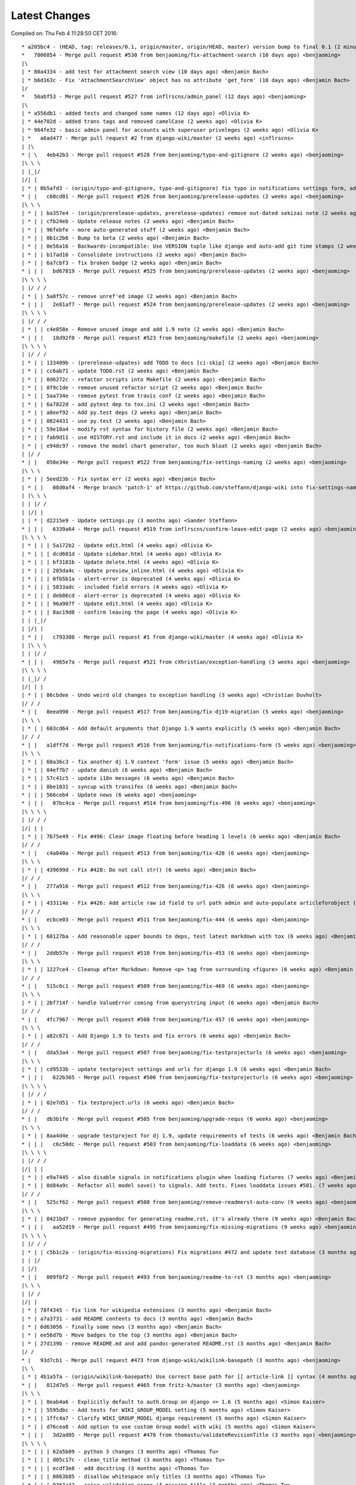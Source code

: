Latest Changes
==============


Compiled on: Thu Feb  4 11:28:50 CET 2016::

    * a205bc4 - (HEAD, tag: releases/0.1, origin/master, origin/HEAD, master) version bump to final 0.1 (2 minutes ago) <Benjamin Bach>
    *   7806854 - Merge pull request #530 from benjaoming/fix-attachment-search (10 days ago) <benjaoming>
    |\  
    | * 80a4334 - add test for attachment search view (10 days ago) <Benjamin Bach>
    | * b6d163c - Fix 'AttachmentSearchView' object has no attribute 'get_form' (10 days ago) <Benjamin Bach>
    |/  
    *   56abf53 - Merge pull request #527 from inflrscns/admin_panel (12 days ago) <benjaoming>
    |\  
    | * a556db1 - added tests and changed some names (12 days ago) <Olivia K>
    | * 44e702d - added trans tags and removed camelCase (2 weeks ago) <Olivia K>
    | * 964fe32 - basic admin panel for accounts with superuser priveleges (2 weeks ago) <Olivia K>
    | *   a6ad477 - Merge pull request #2 from django-wiki/master (2 weeks ago) <inflrscns>
    | |\  
    * | \   4eb42b3 - Merge pull request #528 from benjaoming/typo-and-gitignore (2 weeks ago) <benjaoming>
    |\ \ \  
    | |_|/  
    |/| |   
    | * | 0b5afd3 - (origin/typo-and-gitignore, typo-and-gitignore) fix typo in notifications settings form, add .cache to gitignore (2 weeks ago) <Benjamin Bach>
    * | |   c60cd81 - Merge pull request #526 from benjaoming/prerelease-updates (2 weeks ago) <benjaoming>
    |\ \ \  
    | * | | ba357e4 - (origin/prerelease-updates, prerelease-updates) remove out-dated sekizai note (2 weeks ago) <Benjamin Bach>
    | * | | cfb24eb - Update release notes (2 weeks ago) <Benjamin Bach>
    | * | | 96febfe - more auto-generated stuff (2 weeks ago) <Benjamin Bach>
    | * | | 0b1c2b6 - Bump to beta (2 weeks ago) <Benjamin Bach>
    | * | | 0e56a16 - Backwards-incompatible: Use VERSION tuple like django and auto-add git time stamps (2 weeks ago) <Benjamin Bach>
    | * | | b17ad16 - Consolidate instructions (2 weeks ago) <Benjamin Bach>
    | * | | 6a7cbf3 - fix broken badge (2 weeks ago) <Benjamin Bach>
    * | | |   bd67819 - Merge pull request #525 from benjaoming/prerelease-updates (2 weeks ago) <benjaoming>
    |\ \ \ \  
    | |/ / /  
    | * | | 5a0f57c - remove unref'ed image (2 weeks ago) <Benjamin Bach>
    * | | |   2e81af7 - Merge pull request #524 from benjaoming/prerelease-updates (2 weeks ago) <benjaoming>
    |\ \ \ \  
    | |/ / /  
    | * | | c4e858e - Remove unused image and add 1.9 note (2 weeks ago) <Benjamin Bach>
    * | | |   18d92f0 - Merge pull request #523 from benjaoming/makefile (2 weeks ago) <benjaoming>
    |\ \ \ \  
    | |/ / /  
    | * | | 133409b - (prerelease-udpates) add TODO to docs [ci-skip] (2 weeks ago) <Benjamin Bach>
    | * | | cc6ab71 - update TODO.rst (2 weeks ago) <Benjamin Bach>
    | * | | 8d6272c - refactor scripts into Makefile (2 weeks ago) <Benjamin Bach>
    | * | | 8f9c1de - remove unused refactor script (2 weeks ago) <Benjamin Bach>
    | * | | 5aa734e - remove pytest from travis conf (2 weeks ago) <Benjamin Bach>
    | * | | 6a7822d - add pytest dep to tox.ini (2 weeks ago) <Benjamin Bach>
    | * | | a8eef92 - Add py.test deps (2 weeks ago) <Benjamin Bach>
    | * | | 0824431 - use py.test (2 weeks ago) <Benjamin Bach>
    | * | | 59e18a4 - modify rst syntax for history file (2 weeks ago) <Benjamin Bach>
    | * | | fab9d11 - use HISTORY.rst and include it in docs (2 weeks ago) <Benjamin Bach>
    | * | | e948c97 - remove the model chart generator, too much bloat (2 weeks ago) <Benjamin Bach>
    | |/ /  
    * | |   050e34e - Merge pull request #522 from benjaoming/fix-settings-naming (2 weeks ago) <benjaoming>
    |\ \ \  
    | * | | 5eed23b - Fix syntax err (2 weeks ago) <Benjamin Bach>
    | * | |   08d0af4 - Merge branch 'patch-1' of https://github.com/steffann/django-wiki into fix-settings-naming (2 weeks ago) <Benjamin Bach>
    | |\ \ \  
    | | |/ /  
    | |/| |   
    | | * | d2215e9 - Update settings.py (3 months ago) <Sander Steffann>
    * | | |   6339a64 - Merge pull request #519 from inflrscns/confirm-leave-edit-page (2 weeks ago) <benjaoming>
    |\ \ \ \  
    | * | | | 5a172b2 - Update edit.html (4 weeks ago) <Olivia K>
    | * | | | dcd601d - Update sidebar.html (4 weeks ago) <Olivia K>
    | * | | | bf3181b - Update delete.html (4 weeks ago) <Olivia K>
    | * | | | 205da4c - Update preview_inline.html (4 weeks ago) <Olivia K>
    | * | | | 0fb5b1a - alert-error is deprecated (4 weeks ago) <Olivia K>
    | * | | | 5833adc - included field errors (4 weeks ago) <Olivia K>
    | * | | | deb86cd - alert-error is deprecated (4 weeks ago) <Olivia K>
    | * | | | 96a907f - Update edit.html (4 weeks ago) <Olivia K>
    | * | | | 8ac19d8 - confirm leaving the page (4 weeks ago) <Olivia K>
    | | |_|/  
    | |/| |   
    | * | |   c793308 - Merge pull request #1 from django-wiki/master (4 weeks ago) <Olivia K>
    | |\ \ \  
    | | |/ /  
    * | | |   4965e7a - Merge pull request #521 from cXhristian/exception-handling (3 weeks ago) <benjaoming>
    |\ \ \ \  
    | |_|/ /  
    |/| | |   
    | * | | 86cbdee - Undo weird old changes to exception handling (3 weeks ago) <Christian Duvholt>
    |/ / /  
    * | |   8eea990 - Merge pull request #517 from benjaoming/fix-dj19-migration (5 weeks ago) <benjaoming>
    |\ \ \  
    | * | | 603cd64 - Add default arguments that Django 1.9 wants explicitly (5 weeks ago) <Benjamin Bach>
    |/ / /  
    * | |   a1dff7d - Merge pull request #516 from benjaoming/fix-notifications-form (5 weeks ago) <benjaoming>
    |\ \ \  
    | * | | 60a36c3 - fix another dj 1.9 context 'form' issue (5 weeks ago) <Benjamin Bach>
    | * | | 04ef7b7 - update danish (6 weeks ago) <Benjamin Bach>
    | * | | 57c41c5 - update i18n messages (6 weeks ago) <Benjamin Bach>
    | * | | 8be1031 - syncup with transifex (6 weeks ago) <Benjamin Bach>
    * | | | 566ceb4 - Update news (6 weeks ago) <benjaoming>
    * | | |   07bc4ca - Merge pull request #514 from benjaoming/fix-496 (6 weeks ago) <benjaoming>
    |\ \ \ \  
    | |/ / /  
    |/| | |   
    | * | | 7b75e49 - Fix #496: Clear image floating before heading 1 levels (6 weeks ago) <Benjamin Bach>
    |/ / /  
    * | |   c4a040a - Merge pull request #513 from benjaoming/fix-428 (6 weeks ago) <benjaoming>
    |\ \ \  
    | * | | 439699d - Fix #428: Do not call str() (6 weeks ago) <Benjamin Bach>
    |/ / /  
    * | |   277a916 - Merge pull request #512 from benjaoming/fix-426 (6 weeks ago) <benjaoming>
    |\ \ \  
    | * | | 433114e - Fix #426: Add article raw id field to url path admin and auto-populate articleforobject (6 weeks ago) <Benjamin Bach>
    |/ / /  
    * | |   ecbce03 - Merge pull request #511 from benjaoming/fix-444 (6 weeks ago) <benjaoming>
    |\ \ \  
    | * | | 60127ba - Add reasonable upper bounds to deps, test latest markdown with tox (6 weeks ago) <Benjamin Bach>
    |/ / /  
    * | |   2ddb57e - Merge pull request #510 from benjaoming/fix-453 (6 weeks ago) <benjaoming>
    |\ \ \  
    | * | | 1227ce4 - Cleanup after Markdown: Remove <p> tag from surrounding <figure> (6 weeks ago) <Benjamin Bach>
    |/ / /  
    * | |   515c6c1 - Merge pull request #509 from benjaoming/fix-469 (6 weeks ago) <benjaoming>
    |\ \ \  
    | * | | 2bf714f - handle ValueError coming from querystring input (6 weeks ago) <Benjamin Bach>
    |/ / /  
    * | |   4fc7967 - Merge pull request #508 from benjaoming/fix-457 (6 weeks ago) <benjaoming>
    |\ \ \  
    | * | | a82c671 - Add Django 1.9 to tests and fix errors (6 weeks ago) <Benjamin Bach>
    |/ / /  
    * | |   dda53a4 - Merge pull request #507 from benjaoming/fix-testprojecturls (6 weeks ago) <benjaoming>
    |\ \ \  
    | * | | cd9533b - update testproject settings and urls for django 1.9 (6 weeks ago) <Benjamin Bach>
    * | | |   622b365 - Merge pull request #506 from benjaoming/fix-testprojecturls (6 weeks ago) <benjaoming>
    |\ \ \ \  
    | |/ / /  
    | * | | 02e7d51 - fix testproject.urls (6 weeks ago) <Benjamin Bach>
    |/ / /  
    * | |   db3b1fe - Merge pull request #505 from benjaoming/upgrade-requs (6 weeks ago) <benjaoming>
    |\ \ \  
    | * | | 8aa4d4e - upgrade testproject for dj 1.9, update requirements of tests (6 weeks ago) <Benjamin Bach>
    * | | |   c6c50dc - Merge pull request #503 from benjaoming/fix-loaddata (6 weeks ago) <benjaoming>
    |\ \ \ \  
    | |/ / /  
    |/| | |   
    | * | | e9a7445 - also disable signals in notifications plugin when loading fixtures (7 weeks ago) <Benjamin Bach>
    | * | | 0d84a9c - Refactor all model save() to signals. Add tests. Fixes loaddata issues #501. (7 weeks ago) <Benjamin Bach>
    |/ / /  
    * | |   525cf62 - Merge pull request #500 from benjaoming/remove-readmerst-auto-conv (9 weeks ago) <benjaoming>
    |\ \ \  
    | * | | 0421bd7 - remove pypandoc for generating readme.rst, it's already there (9 weeks ago) <Benjamin Bach>
    * | | |   aa52d19 - Merge pull request #495 from benjaoming/fix-missing-migrations (9 weeks ago) <benjaoming>
    |\ \ \ \  
    | |/ / /  
    | * | | c5b1c2a - (origin/fix-missing-migrations) Fix migrations #472 and update test database (3 months ago) <Benjamin Bach>
    | | |/  
    | |/|   
    * | |   009fbf2 - Merge pull request #493 from benjaoming/readme-to-rst (3 months ago) <benjaoming>
    |\ \ \  
    | |/ /  
    |/| |   
    | * | 78f4345 - fix link for wikipedia extensions (3 months ago) <Benjamin Bach>
    | * | a7a3731 - add README contents to docs (3 months ago) <Benjamin Bach>
    | * | 6d63056 - finally some news (3 months ago) <Benjamin Bach>
    | * | ee56d7b - Move badges to the top (3 months ago) <Benjamin Bach>
    | * | 27d139b - remove README.md and add pandoc-generated README.rst (3 months ago) <Benjamin Bach>
    |/ /  
    * |   93d7cb1 - Merge pull request #473 from django-wiki/wikilink-basepath (3 months ago) <benjaoming>
    |\ \  
    | * | 4b1a57a - (origin/wikilink-basepath) Use correct base path for [[ article-link ]] syntax (4 months ago) <benjaoming>
    * | |   012d7e5 - Merge pull request #465 from fritz-k/master (3 months ago) <benjaoming>
    |\ \ \  
    | * | | 8eab4a6 - Explicitly default to auth.Group on django <= 1.6 (5 months ago) <Simon Kaiser>
    | * | | 5595dbc - Add tests for WIKI_GROUP_MODEL setting (5 months ago) <Simon Kaiser>
    | * | | 1ffc4a7 - Clarify WIKI_GROUP_MODEL django requirement (5 months ago) <Simon Kaiser>
    | * | | d76cea8 - Add option to use custom Group model with wiki (5 months ago) <Simon Kaiser>
    * | | |   3d2ad05 - Merge pull request #476 from thomastu/validateRevisionTitle (3 months ago) <benjaoming>
    |\ \ \ \  
    | * | | | 62a5b09 - python 3 changes (3 months ago) <Thomas Tu>
    | * | | | d05c17c - clean_title method (3 months ago) <Thomas Tu>
    | * | | | ecdf3e8 - add docstring (3 months ago) <Thomas Tu>
    | * | | | 0863b85 - disallow whitespace only titles (3 months ago) <Thomas Tu>
    | * | | | 9363a42 - raise validation error if missing title (3 months ago) <Thomas Tu>
    * | | | |   fdd0597 - Merge pull request #488 from reduxionist/patch-1 (3 months ago) <benjaoming>
    |\ \ \ \ \  
    | * | | | | 7c04447 - Update README.md (3 months ago) <Jonathan Barratt>
    * | | | | |   78ed399 - Merge pull request #489 from reduxionist/patch-2 (3 months ago) <benjaoming>
    |\ \ \ \ \ \  
    | |/ / / / /  
    |/| | | | |   
    | * | | | | 5e5c95e - Update installation.rst (3 months ago) <Jonathan Barratt>
    |/ / / / /  
    * | | | |   e28776a - Merge pull request #487 from myth/master (3 months ago) <Christian Duvholt>
    |\ \ \ \ \  
    | * | | | | f846614 - Fix a bug introduced in 0e3d363dcdc39167d652bcd1fe44d838df131cef where the function pointers to diff and merge view functions are attached as an instance method on the class instead of a staticmethod. This caused 'self' to be passed as first argument to these views, resulting in stacktraces for these views. (3 months ago) <myth>
    |/ / / / /  
    * | | | | 6748837 - revert replacements made to binary files in 79be863ec3ae4a78351eaf91af110ffb2daa16a0 and remove outdated test dbs (3 months ago) <Benjamin Bach>
    * | | | |   a545bb1 - Merge pull request #478 from guettli/patch-1 (3 months ago) <benjaoming>
    |\ \ \ \ \  
    | * | | | | 3e54d42 - Fixed version info in docs. (3 months ago) <Thomas Güttler>
    * | | | | |   93f6f79 - Merge pull request #479 from guettli/patch-2 (3 months ago) <benjaoming>
    |\ \ \ \ \ \  
    | |/ / / / /  
    |/| | | | |   
    | * | | | | 30607ab - fixed typo in docs for Django1.8 (3 months ago) <Thomas Güttler>
    |/ / / / /  
    * | | | |   6c9520b - Merge pull request #477 from guettli/master (3 months ago) <benjaoming>
    |\ \ \ \ \  
    | * | | | | 79be863 - - replaced: github.com/benjaoming/django-wiki to github.com/django-wiki/django-wiki (3 months ago) <Thomas Guettler>
    |/ / / / /  
    * | | | |   b1fba36 - Merge pull request #474 from spookylukey/fix_deprecation_warnings (4 months ago) <benjaoming>
    |\ \ \ \ \  
    | * | | | | 92a9e88 - Test against latest django-nyt (4 months ago) <Luke Plant>
    | * | | | | 00d623f - Fixed a Django 1.8+ deprecation warning from smartif (4 months ago) <Luke Plant>
    | * | | | | eb9a1dd - Fixed Django 1.8+ deprecation warnings for SimpleTestCase.urls (4 months ago) <Luke Plant>
    | * | | | | 90e9d0f - Fixed Django 1.8+ deprecation warnings for 'TEMPLATES' (4 months ago) <Luke Plant>
    | * | | | | 7c54167 - Fixed Django 1.8+ deprecation warnings for render_to_string (4 months ago) <Luke Plant>
    | * | | | | 0e3d363 - Fixed Django 1.8+ deprecation warning for string view names with url() (4 months ago) <Luke Plant>
    | * | | | | 27a34dc - Fixed Django 1.7+ deprecation warnings for django.utils.importlib (4 months ago) <Luke Plant>
    | * | | | | 5ddc455 - Fixed Django 1.8+ deprecation warnings for get_form form_class argument (4 months ago) <Luke Plant>
    * | | | | |   4622bcd - Merge pull request #471 from spookylukey/mptt_version_fix (4 months ago) <benjaoming>
    |\ \ \ \ \ \  
    | |/ / / / /  
    | | | | / /   
    | |_|_|/ /    
    |/| | | |     
    | * | | | 089229c - Be more cautious about mptt versions (4 months ago) <Luke Plant>
    | * | | | 2732f0f - Allow django-mptt > 0.7.1 as a dependency (4 months ago) <Luke Plant>
    |/ / / /  
    * | | | 859c8d0 - Should depend on django_nyt migrations (4 months ago) <benjaoming>
    * | | | 405f807 - Add note that demo is running the master branch. (4 months ago) <benjaoming>
    | |/ /  
    |/| |   
    * | |   d14e6b8 - Merge pull request #463 from django-wiki/plugin-template-tag (5 months ago) <benjaoming>
    |\ \ \  
    | * | | e6316fd - (origin/plugin-template-tag) a template tag for testing if a plugin is installed (5 months ago) <Benjamin Bach>
    | * | | 82dc282 - fix tests for when pygments is added (5 months ago) <Benjamin Bach>
    | * | | b7a3301 - pep8 and import cleanup (5 months ago) <Benjamin Bach>
    | * | | 66ef2ef - pep8 (5 months ago) <Benjamin Bach>
    |/ / /  
    * | |   3965ae6 - Merge pull request #460 from PolyLAN/fix_error_in_import_script (5 months ago) <benjaoming>
    |\ \ \  
    | * | | 3852f86 - Import all history (5 months ago) <Maximilien Cuony>
    | * | | ea1a5ad - Remove useless u (5 months ago) <Maximilien Cuony>
    | * | | 7d477b3 - Remove useless u (5 months ago) <Maximilien Cuony>
    | * | | b0f1e74 - Fix encoding issues in import (5 months ago) <Maximilien Cuony>
    | * | | 4e13117 - Error in import script (5 months ago) <Maximilien Cuony>
    |/ / /  
    * | | 6070a16 - add note about serving static media #446 (5 months ago) <Benjamin Bach>
    * | | b7e0a72 - dj 1.8 syntax err in example (5 months ago) <Benjamin Bach>
    * | | 671c271 - use rtd theme for local builds (5 months ago) <Benjamin Bach>
    * | | 57c0adf - pep8 (5 months ago) <Benjamin Bach>
    * | | 047233d - use syntax highlighting for python code blocks (5 months ago) <Benjamin Bach>
    * | |   dd13cb4 - Merge pull request #442 from thomastu/attachmentUploadTweak (6 months ago) <benjaoming>
    |\ \ \  
    | * | | 86b3578 - Need to encode test values since b'foo' != 'bar' (7 months ago) <Thomas Tu>
    | * | | c578318 - handle python 3.4 encode behaviour (7 months ago) <Thomas Tu>
    | * | | cea2b37 - Make error message specify filename. (7 months ago) <Thomas Tu>
    | * | | 3125158 - handle ObjectDoesNotExist when using latest() (7 months ago) <Thomas Tu>
    | * | | 7459fd7 - included test for replace with removing previous file as opposed to appending it (7 months ago) <Thomas Tu>
    | * | | 3b079c7 - remove assumption that cleaned_data[replace] existsand nest if statement (7 months ago) <Thomas Tu>
    | * | | b5781a9 - tweak replace behavior (7 months ago) <Thomas Tu>
    | |/ /  
    * | |   ecc70ff - Merge pull request #449 from Russell-Jones/patch-1 (6 months ago) <benjaoming>
    |\ \ \  
    | * | | 579198d - Typo and missing import in installation instructions. (6 months ago) <Russell-Jones>
    | | |/  
    | |/|   
    * | | bf8e69a - Fix #455 replace html input type button with submit (6 months ago) <Benjamin Bach>
    * | |   655c1c3 - Merge pull request #452 from inflrscns/image-markdown-patch (6 months ago) <benjaoming>
    |\ \ \  
    | * | | 25fb770 - Patch for image markdown (6 months ago) <Olivia K.>
    | |/ /  
    * | |   3ccd5cc - Merge pull request #450 from inflrscns/horizontal-scrolling-code (6 months ago) <benjaoming>
    |\ \ \  
    | |/ /  
    |/| |   
    | * | 1437073 - horizontal scrolling on code segments (6 months ago) <Olivia K.>
    | * | 567adb6 - horizontal scrolling on code segments (6 months ago) <Olivia K.>
    |/ /  
    * |   bf21fed - Merge pull request #447 from django-wiki/fix-445 (7 months ago) <benjaoming>
    |\ \  
    | |/  
    |/|   
    | * b28edfe - add sane_lists to settings, fixes #445 (7 months ago) <Benjamin Bach>
    |/  
    *   2370578 - Merge pull request #439 from spookylukey/django_15_fixes (7 months ago) <benjaoming>
    |\  
    | * b585967 - Monkey patch for TreeManager to fix Django 1.8 failures (7 months ago) <Luke Plant>
    | * e53becc - Correct get_query_set compat for Django 1.5 (7 months ago) <Luke Plant>
    | * 62fb928 - Fixed test on Django 1.5 (7 months ago) <Luke Plant>
    | * f8768e0 - Get all tests to run on Django 1.5 (7 months ago) <Luke Plant>
    * |   b10974c - Merge pull request #438 from spookylukey/better_tox_ini (7 months ago) <benjaoming>
    |\ \  
    | |/  
    |/|   
    | * 887b9d2 - Test against most recent Django versions (7 months ago) <Luke Plant>
    | * e9c5d34 - Much more DRY and reabable tox.ini, thanks to new features in tox. (7 months ago) <Luke Plant>
    |/  
    *   9db0d8a - Merge pull request #433 from bargool/master (8 months ago) <benjaoming>
    |\  
    | * dbcf87d - Escape unicode filename while download attachment. Got "embedded newline in response header with name 'Content-Disposition'" Error with Apache (8 months ago) <Alexey Nakoryakov>
    |/  
    *   ef17887 - Merge pull request #431 from cXhristian/article-slug-hyphen (8 months ago) <benjaoming>
    |\  
    | * 68b24d8 - Allow hyphens in article slug. Fixes #391 (8 months ago) <Christian Duvholt>
    |/  
    *   12418be - Merge pull request #429 from csrcordeiro/master (9 months ago) <benjaoming>
    |\  
    | * a21a23e - #418 - Search pagination fix (9 months ago) <César Cordeiro>
    |/  
    *   2efbad6 - Merge pull request #427 from spookylukey/fix_django18_project_compat (9 months ago) <benjaoming>
    |\  
    | * 745c3e4 - Fixed last commit for Django < 1.8 projects (9 months ago) <Luke Plant>
    | * 120c1f7 - Adjust for Django 1.8's handling of TEMPLATES/TEMPLATE_CONTEXT_PROCESSORS in docs/config checks (9 months ago) <Luke Plant>
    |/  
    * b8b1711 - Add docs badge (9 months ago) <benjaoming>
    *   897cf82 - Merge pull request #422 from tkliuxing/doc_disqus (9 months ago) <benjaoming>
    |\  
    | * a8ddbc5 - Add Disqus comment tips to document. (9 months ago) <Ronald Bai>
    |/  
    * 144e70c - Add note about not using Github for support. (9 months ago) <benjaoming>
    * fce1a8e - tox syntax error (9 months ago) <Benjamin Bach>
    * 68a3d73 - add an FAQ to docs [skip-ci] (9 months ago) <Benjamin Bach>
    * 203cb88 - deprecate django.contrib.contenttypes.generic (9 months ago) <Benjamin Bach>
    * 23e164d - bump versions to use django-nyt signed copies (9 months ago) <Benjamin Bach>
    * 8d3ad47 - django 1.9 deprecation (9 months ago) <Benjamin Bach>
    * 332248f - up django_nyt version (9 months ago) <Benjamin Bach>
    * 98b4819 - fix link to dj nyt (9 months ago) <Benjamin Bach>
    * afe4aa0 - clarify notification problem further [skip-ci] (9 months ago) <Benjamin Bach>
    * f21787e - Pull changes from Transifex and recompile (9 months ago) <Benjamin Bach>
    * 2ed962c - Add transifex info (10 months ago) <benjaoming>
    * 029131b - fix syntax errors in Spanish translation and compile (10 months ago) <Benjamin Bach>
    * 5ea252b - transifex configuration (10 months ago) <Benjamin Bach>
    * 8eaab61 - source file main info updated (10 months ago) <Benjamin Bach>
    * 50204c3 - adding english source language [skip-ci] (10 months ago) <Benjamin Bach>
    * 56c8072 - add coverage to the tox environment because otherwise it doesnt pick up data (10 months ago) <Benjamin Bach>
    * d14746a - remove stale and broken import (10 months ago) <Benjamin Bach>
    *   628c23a - Merge pull request #396 from WayneSan/fix_user_model_compatible (10 months ago) <benjaoming>
    |\  
    | * 580d641 - Fixed the compatible with the `USERNAME_FIELD` for the Django version below 1.5. (12 months ago) <WayneSan>
    * |   57006d1 - Merge branch 'Alkalit-master' (10 months ago) <Benjamin Bach>
    |\ \  
    | * | 2c15ab4 - Move URL tests to separate test case and use custom urlconf with custom WikiURLPatterns class (10 months ago) <Benjamin Bach>
    | * | b8ce53f - pep8 (10 months ago) <Benjamin Bach>
    | * |   bdb738c - Merge branch 'master' of https://github.com/Alkalit/django-wiki into Alkalit-master (10 months ago) <Benjamin Bach>
    | |\ \  
    |/ / /  
    | * | 7df5d7a - Tests for get_absolute_url with no root url. (12 months ago) <Alkalit>
    | * | 9d51c83 - More specific assert (12 months ago) <Alkalit>
    | * | 9d64fde - Are few tests for article model. (12 months ago) <Alkalit>
    | * | a1bcf0f - Removed redundant user assignment (12 months ago) <Alkalit>
    | * | d226dee - Added some explanation. (12 months ago) <Alkalit>
    * | |   a229aec - Merge branch 'cXhristian-style-fixes' (10 months ago) <Benjamin Bach>
    |\ \ \  
    | * \ \   881c55e - Merge branch 'style-fixes' of https://github.com/cXhristian/django-wiki into cXhristian-style-fixes (10 months ago) <Benjamin Bach>
    | |\ \ \  
    |/ / / /  
    | * | | cefb595 - Fix small select height caused by .form-control (12 months ago) <Christian Duvholt>
    | * | | ff848c8 - Bootstrapify attachment search input (12 months ago) <Christian Duvholt>
    | * | | f0d5432 - Improve responsive breaking on article delete button (12 months ago) <Christian Duvholt>
    | * | | 037e151 - Less huge buttons (12 months ago) <Christian Duvholt>
    | * | | 937fb15 - Moved icons to the left side in accordions (12 months ago) <Christian Duvholt>
    | * | | 52a2c7b - Grayed out text on article changes is now more readable and sane (12 months ago) <Christian Duvholt>
    | * | | d1576d3 - Improve columns on settings page. Improve look of the add image button (12 months ago) <Christian Duvholt>
    | * | | 5933d44 - Add bootstrap class to input field (12 months ago) <Christian Duvholt>
    * | | |   b6c022f - Merge branch 'test_tags' of https://github.com/Alkalit/django-wiki into Alkalit-test_tags (10 months ago) <Benjamin Bach>
    |\ \ \ \  
    | * | | | 9c96838 - Hotfix (12 months ago) <Alkalit>
    | * | | | 8f79ac2 - assertCountEqual copypasted from SIX module (12 months ago) <Alkalit>
    | * | | | b039e19 - TestModel replaced with Article. Used six version of assertCountEqual. (12 months ago) <Alkalit>
    | * | | | bd1c92e - Hot fix (forgot add base.py changes) (12 months ago) <Alkalit>
    | * | | | 61b8157 - Tests for template tags. (12 months ago) <Alkalit>
    | | |/ /  
    | |/| |   
    * | | | 4579f59 - write some release notes and put newest version at the top (10 months ago) <Benjamin Bach>
    * | | | 075d8e7 - Add note on Django 1.8 being supported (10 months ago) <benjaoming>
    * | | | 52cbe2e - hi coverage, now I get how to use -p and combine (10 months ago) <Benjamin Bach>
    * | | | 372c191 - remove coverage combine to resolve why coverage data is no longer collected (10 months ago) <Benjamin Bach>
    * | | | 1aa6a8f - fix test failure on django 1.5, non-relevant for rest of codebase since children.xx is not called anywhere (10 months ago) <Benjamin Bach>
    * | | | 1aac89d - do not hide link to image management when there are no images because they may have been deleted, so should be possible to restore. Also rename replacement button fix #119 (10 months ago) <Benjamin Bach>
    * | | | 91bcd5e - Sort lower levels in [article_list] alphabetically - fix #253 (10 months ago) <Benjamin Bach>
    * | | | 38ae540 - remove headerid from default markdown extensions as it does no good by adding non-unique ids, instead add prefix to [TOC], fix #393 (10 months ago) <Benjamin Bach>
    * | | | d3b0417 - Remove import of removed functions in newer python-markdown fix #406 (10 months ago) <Benjamin Bach>
    * | | | 2c675c7 - rearranging some commit/rollback calls as blocks are atomic, fixes django 1.8 test problems (10 months ago) <Benjamin Bach>
    * | | | 63be843 - remove redundant commits and rollbacks since models.URLPath.create_article is the atomic call (10 months ago) <Benjamin Bach>
    * | | | 8dc0f5c - more occurrences of patterns() being conditionally replaced by a list in django 1.8 (10 months ago) <Benjamin Bach>
    * | | | 66cbb8c - update default links to new repo (10 months ago) <Benjamin Bach>
    * | | | 0467291 - use urlpatterns as list instead of patterns() if django is 1.8+ (10 months ago) <Benjamin Bach>
    * | | | 8e6b374 - use django-sekizai git repo for django 1.8 compat (10 months ago) <Benjamin Bach>
    * | | | d3b16ab - reverse get_queryset vs get_query_set to avoid warnings (10 months ago) <Benjamin Bach>
    * | | | 78b6d46 - set default permanent redirect to false (10 months ago) <Benjamin Bach>
    * | | | 6d35886 - remove loading of url from future (10 months ago) <Benjamin Bach>
    * | | | 9d6eba5 - move coverage argument where it belongs (10 months ago) <Benjamin Bach>
    * | | | 65664e9 - make 'wiki' the source package once again (10 months ago) <Benjamin Bach>
    * | | | a24f2ef - hi travis, please run this now again with my correction (10 months ago) <Benjamin Bach>
    * | | | ace0d62 - Add caching for travis and collect coverage data while running tox (10 months ago) <Benjamin Bach>
    * | | | 2e70090 - do not run tests for every tox, just after all envs are processed (10 months ago) <Benjamin Bach>
    * | | | 8be12ad - add dependency link for current django-sekizai github master branch for django 1.8 (10 months ago) <Benjamin Bach>
    * | | | e7d5e43 - specify python compatibility in setup.py (10 months ago) <Benjamin Bach>
    * | | | ee67810 - modify tox envs to match new 3.4 and 1.8 (10 months ago) <Benjamin Bach>
    * | | | 77c5e46 - do not trust sekizai 0.8 yet (10 months ago) <Benjamin Bach>
    * | | | 561f856 - Do not set _default_manager due to error with django-mptt 0.7+ which is required for django 1.7+ (10 months ago) <Benjamin Bach>
    * | | | e0b0f11 - use GenericIPAddressField if available (10 months ago) <Benjamin Bach>
    * | | | d3c6f19 - Log MPTT error and reraise exception for better traceback (10 months ago) <Benjamin Bach>
    * | | | 3643f7f - should use a real alternative (10 months ago) <Benjamin Bach>
    * | | | 0448709 - Use python 3.4 instead of 3.3 and add django 1.8 (10 months ago) <Benjamin Bach>
    * | | | 2422483 -  Add Python 3 trove classifier (10 months ago) <Benjamin Bach>
    * | | | 6cd1fed - check that django.contrib.sites is installed (10 months ago) <Benjamin Bach>
    * | | | f8933fc - Delete BitDeli, service is down (10 months ago) <benjaoming>
    * | | |   f2594c7 - Merge branch 'jdcaballerov-master' (11 months ago) <Benjamin Bach>
    |\ \ \ \  
    | * \ \ \   2b44024 - Merge branch 'master' of git://github.com/jdcaballerov/django-wiki into jdcaballerov-master (11 months ago) <Benjamin Bach>
    | |\ \ \ \  
    |/ / / / /  
    | * | | | 01860db - Update README.md (11 months ago) <jdcaballerov>
    * | | | |   40f1810 - Merge pull request #400 from hwkns/patch-1 (11 months ago) <benjaoming>
    |\ \ \ \ \  
    | * | | | | 214818d - import all models to appease Django 1.7 migrations (11 months ago) <Daniel Hawkins>
    |/ / / / /  
    * | | | |   db11e26 - Merge pull request #397 from orblivion/patch-4 (11 months ago) <benjaoming>
    |\ \ \ \ \  
    | |_|_|_|/  
    |/| | | |   
    | * | | | 97d6957 - Fixes settings.py comment (11 months ago) <orblivion>
    |/ / / /  
    * | | |   adb4e2e - Merge pull request #392 from cXhristian/article-menu-responsive (12 months ago) <benjaoming>
    |\ \ \ \  
    | |_|_|/  
    |/| | |   
    | * | | 1626481 - Hide article menu labels in mobile view (12 months ago) <Christian Duvholt>
    |/ / /  
    * | |   bc5eda5 - Merge pull request #388 from azaghal/issue_387 (12 months ago) <benjaoming>
    |\ \ \  
    | * | | 34beb03 - Added additional block to base template that allows overriding the site title (within <title> tag). Implements #387. (12 months ago) <Branko Majic>
    |/ / /  
    * | |   670a2f5 - Merge pull request #386 from Alkalit/master (12 months ago) <benjaoming>
    |\ \ \  
    | | |/  
    | |/|   
    | * | b146c62 - Added better doc's (12 months ago) <Alkalit>
    | * | c2712e6 - Filters code refactoring. Also added some docs. (12 months ago) <Alkalit>
    * | |   9b8be37 - Merge pull request #382 from Alkalit/master (12 months ago) <benjaoming>
    |\ \ \  
    | |/ /  
    | * | c43c971 - Tests for get_content_snippet filter. (12 months ago) <Alkalit>
    | * | 211df32 - Mock library removed as requirement. (12 months ago) <Alkalit>
    | * | 03ac42a - mock replaced by custom override decorator. (12 months ago) <Alkalit>
    | * | 43ac168 - Mock library added as requirements (1 year ago) <Alkalit>
    | * | 0f0b486 - Tests for template filters. (1 year ago) <Alkalit>
    * | | f89f169 - Force test images to be part of testproject data (12 months ago) <Benjamin Bach>
    * | | 4c31006 - move badges below PyPi ignore seperator (12 months ago) <Benjamin Bach>
    * | | 2044c41 - Merge pull request #384 from cXhristian/releases/0.0.24 (12 months ago) <benjaoming>
    * | | 6daab12 - reference release notes in upgrade instructions (1 year ago) <Benjamin Bach>
    * | | c2816c4 - instructions for upgrading added to release notes (1 year ago) <Benjamin Bach>
    * | |   e22af9e - Merge pull request #380 from Alkalit/master (1 year ago) <benjaoming>
    |\ \ \  
    | |/ /  
    | * | 6a6751c - view tests refactoring. (1 year ago) <Alkalit>
    * | |   9237dee - Merge pull request #379 from Alkalit/master (1 year ago) <benjaoming>
    |\ \ \  
    | |/ /  
    | * | bbc118a - Tests for managers moved into separate file. Test cases also separated into classes and methods. (1 year ago) <Alkalit>
    | * | 6def369 - Are few obvious fixes. (1 year ago) <Alkalit>
    | * | 3640d36 - Unit tests: pep8 refactoring and some prettification. (1 year ago) <Alkalit>
    |/ /  
    * |   18f01b3 - Merge pull request #378 from cXhristian/django-1.7-mimetype (1 year ago) <benjaoming>
    |\ \  
    | * | f396871 - Use content_type instead of mimetype. Mimetype was removed in Django 1.7 (1 year ago) <Christian Duvholt>
    |/ /  
    * | 89145e8 - Re add empty module due to import errors in later life (1 year ago) <Benjamin Bach>
    * | b30609d - Revert errornous change by autopep8 (1 year ago) <Benjamin Bach>
    * | fe60614 - pep8 various files outside of wiki package #287 (1 year ago) <Benjamin Bach>
    * | 7620d13 - move bitdeli, not that pep8 is fixed (1 year ago) <Benjamin Bach>
    * |   0d16237 - Merge pull request #376 from bitdeli-chef/master (1 year ago) <benjaoming>
    |\ \  
    | * | 703256e - Add a Bitdeli badge to README (1 year ago) <Bitdeli Chef>
    |/ /  
    * | 762a808 - WARNING! autopep8 on whole codebase - fix #287 (1 year ago) <Benjamin Bach>
    * | 2abb051 - trying out task list (1 year ago) <Benjamin Bach>
    * | a3bd1b4 - image revision table incorrectly named (1 year ago) <Benjamin Bach>
    * | 778cabe - image revision table incorrectly named (1 year ago) <Benjamin Bach>
    * | e4ba2d9 - version bump to 0.1 (1 year ago) <Benjamin Bach>
    * | 93744c3 - add credit where due! (1 year ago) <Benjamin Bach>
    * | 93ffee4 - Reset migrations and delete ghost migrations on test db (1 year ago) <Benjamin Bach>
    * |   56b055a - Merge branch 'spookylukey-fix_django_17' (1 year ago) <Benjamin Bach>
    |\ \  
    | * \   b860286 - Merge branch 'fix_django_17' of https://github.com/spookylukey/django-wiki into spookylukey-fix_django_17 (1 year ago) <Benjamin Bach>
    | |\ \  
    | | * | 5366066 - Made tox.ini more DRY (1 year, 1 month ago) <Luke Plant>
    | | * | 9c4bbb4 - Fixed error in docs (1 year, 1 month ago) <Luke Plant>
    | | * | b8bd6f2 - Added initial Django 1.7 migrations (1 year, 1 month ago) <Luke Plant>
    | | * | dfd6577 - Corrected silly error in tox.ini (1 year, 1 month ago) <Luke Plant>
    | | * | 0487e9b - Fixed Django 1.7 support (1 year, 2 months ago) <Luke Plant>
    | | * | 5cbc2d3 - Fixed deprecation warnings on Django >= 1.6 due to get_query_set (1 year, 2 months ago) <Luke Plant>
    | | * | ea5373d - Removed need for SOUTH_MIGRATION_MODULES by requiring South >= 1.0 (1 year, 2 months ago) <Luke Plant>
    * | | | 577bfe8 - update tox for latest django nyt (1 year ago) <Benjamin Bach>
    * | | | f48a644 - Remove unused Travis requirements (1 year ago) <Benjamin Bach>
    * | | | c773844 - Update Django requirements (1 year ago) <Benjamin Bach>
    * | | |   78ec5b1 - Merge branch 'django1.7' (1 year ago) <Benjamin Bach>
    |\ \ \ \  
    | * | | | 65f72f5 - fix wrongly resetting notification badge color at every update (1 year, 6 months ago) <benjaoming>
    | * | | | 4d5b2f1 - Merge pull request #269 from fangsterr/master (1 year, 7 months ago) <benjaoming>
    | * | | | c2a8e8e - Fix #270 (1 year, 7 months ago) <benjaoming>
    | * | | |   5c7f7a7 - Merge commit 'efae942cc3613364e960fcc8da8b48454434ad1e' into django1.7 (1 year, 7 months ago) <benjaoming>
    | |\ \ \ \  
    | * | | | | 85e9ecf - Move to python3-style unicode everywhere str() (1 year, 7 months ago) <Russell Jones>
    | * | | | | 7d5d44b - fix django 1.7 issues related to #255 (1 year, 10 months ago) <benjaoming>
    | * | | | | 1f65079 - fix django 1.7 issues related to #255 (1 year, 10 months ago) <benjaoming>
    * | | | | | bb39fc3 - improve release note compatibility section [skip ci] (1 year ago) <Benjamin Bach>
    * | | | | | 32eb8a0 - Removing python 2.5 support notice, it is not longer supported [skip ci] (1 year ago) <Benjamin Bach>
    * | | | | | abe31a1 - coveralls badge (1 year ago) <Benjamin Bach>
    * | | | | | bc68044 - wheel configuration (1 year ago) <Benjamin Bach>
    * | | | | | ad2f48b - tox should test South 1.0.2 since its now the default match for reqs (1 year ago) <Benjamin Bach>
    * | | | | | 02d26a8 - trying to fix 'No file to run: 'python'' from invalid example code (1 year ago) <Benjamin Bach>
    * | | | | | f0041be - allow for setup.py test to run tests (1 year ago) <Benjamin Bach>
    * | | | | | 34a9e65 - update section about requirements (1 year ago) <Benjamin Bach>
    * | | | | | a29b0a1 - correcting example data (1 year ago) <Benjamin Bach>
    * | | | | | d8fe7d3 - syntax err in travis (1 year ago) <Benjamin Bach>
    * | | | | | e936d44 - dependency badge (1 year ago) <Benjamin Bach>
    * | | | | | 2c88cf1 - bitdeli (1 year ago) <Benjamin Bach>
    * | | | | | 765c7f8 - coveralls test (1 year ago) <Benjamin Bach>
    * | | | | | 15b5326 - (tag: alpha/0.0.24) update readme with news on 0.0.24 (1 year ago) <Benjamin Bach>
    * | | | | | 220fbb1 - update release notes to reflect fixes in notifications migrations (1 year ago) <Benjamin Bach>
    * | | | | | 2ea1242 - add changelog for 0.0.24 (1 year ago) <Benjamin Bach>
    * | | | | | 67e9d40 - version bump to 0.0.24 (1 year ago) <Benjamin Bach>
    * | | | | | 0dd77b8 - 0.0.24 migrations applied to test database (1 year ago) <Benjamin Bach>
    * | | | | | 228cb96 - Do not have MANIFEST.in as a symlink, does not work in distributed zip archives (1 year ago) <Benjamin Bach>
    * | | | | | 28561ea - make new table renaming migrations python3 compatible #290 (1 year ago) <Benjamin Bach>
    * | | | | | 311f7ce - Output end result when creating articles and make py3 ready (1 year ago) <Benjamin Bach>
    * | | | | | 11cc61e - Rename the migration that restores the table in case its already marked as run (1 year ago) <Benjamin Bach>
    * | | | | | c232ada - Rename notifications_... tables to wiki_notifications_... #290 (1 year ago) <Benjamin Bach>
    * | | | | | 28c55a4 - Remove unused models module (1 year ago) <Benjamin Bach>
    * | | | | | bec089b - Rename attachments_... tables to wiki_attachments_... #290 (1 year ago) <Benjamin Bach>
    * | | | | | ff14161 - change table names on images plugin #290 (1 year ago) <Benjamin Bach>
    * | | | | | 896a133 - conditionally create the articlenotifications table if it doesnt exist because of the old broken migration (1 year ago) <Benjamin Bach>
    * | | | | | d248b9d - add empty migration in place of old broken migration from 0.23 (1 year ago) <Benjamin Bach>
    * | | | | | 70e295d - note on markdown 2.3 (1 year ago) <Benjamin Bach>
    * | | | | |   1cdf0b4 - Merge pull request #372 from Alkalit/master (1 year ago) <benjaoming>
    |\ \ \ \ \ \  
    | * | | | | | 1689f3b - future import moved to file top. (1 year ago) <Alkalit>
    |/ / / / / /  
    * | | | | |   ffe4b81 - Upgrading to newest bootstrap and font awesome - thanks @cXhristian!! (1 year, 1 month ago) <Benjamin Bach>
    |\ \ \ \ \ \  
    | * | | | | | f053c15 - Add horizontal scrolling to big diffs. Fixed accordion heading CSS. (1 year, 1 month ago) <Christian Duvholt>
    | * | | | | | 515b6cd - Fix history diff collapse (1 year, 1 month ago) <Christian Duvholt>
    | * | | | | | 1e79e72 - Fix navbar collapse (1 year, 1 month ago) <Christian Duvholt>
    | * | | | | | 255c52c - Fix vertical align on typeahead input group (1 year, 1 month ago) <Christian Duvholt>
    | * | | | | | 2e4d49c - Upgrade to Font Awesome 4 (1 year, 1 month ago) <Christian Duvholt>
    | * | | | | | 271431b - Update templates for Bootstrap 3.3.1. Fix modals and search. (1 year, 1 month ago) <Christian Duvholt>
    | * | | | | | b3ccbdd - Upgraded Bootstrap files to 3.3.1 (1 year, 1 month ago) <Christian Duvholt>
    * | | | | | |   3561b2a - Merge pull request #357 from cXhristian/preview-markdown (1 year, 1 month ago) <benjaoming>
    |\ \ \ \ \ \ \  
    | * | | | | | | 4ff8baf - Created a new core markdown extension folder. Moved preview links extension. (1 year, 2 months ago) <Christian Duvholt>
    | * | | | | | | 29d0013 - Set <a target="_blank"> for all links when in preview mode. Fixes #256. (1 year, 2 months ago) <Christian Duvholt>
    * | | | | | | |   7b87e84 - Merge pull request #367 from orblivion/patch-3 (1 year, 1 month ago) <benjaoming>
    |\ \ \ \ \ \ \ \  
    | |_|/ / / / / /  
    |/| | | | | | |   
    | * | | | | | | 12920af - Properly sets default configs in plugins/links/mdx (1 year, 1 month ago) <orblivion>
    |/ / / / / / /  
    * | | | | | | 9a08694 - new demo site url (1 year, 1 month ago) <Benjamin Bach>
    * | | | | | | e9332ca - rtfd badge (1 year, 1 month ago) <Benjamin Bach>
    * | | | | | | b3affd7 - build LESS files for fix of input type=email (1 year, 1 month ago) <Benjamin Bach>
    * | | | | | | 18c2f12 - fix migrations in testproject database (1 year, 1 month ago) <Benjamin Bach>
    * | | | | | | 1de0f20 - Better guidance for upgrading and notifications issue #288 (1 year, 1 month ago) <Benjamin Bach>
    * | | | | | | 1965d0a - Fix up creating default subscriptions, realted to #288 (1 year, 1 month ago) <Benjamin Bach>
    * | | | | | | 117727a - warn about not having changed to django_nyt (1 year, 1 month ago) <Benjamin Bach>
    * | | | | | | c8961f3 - typo and code format (1 year, 1 month ago) <Benjamin Bach>
    * | | | | | | c7ebf2f - Add input[type=email] - fixes #363 (1 year, 1 month ago) <Benjamin Bach>
    * | | | | | | 8f2ef2b - Make Bootstrap/LESS customization easier by putting all custom wiki styles in their own LESS file and not mingle them with the Bootstrap import statement - fixes #364 (1 year, 1 month ago) <Benjamin Bach>
    | |_|_|/ / /  
    |/| | | | |   
    * | | | | |   9976b29 - Merge pull request #360 from orblivion/patch-1 (1 year, 2 months ago) <benjaoming>
    |\ \ \ \ \ \  
    | * | | | | | 9c14f86 - tips.rst - typeo (1 year, 2 months ago) <orblivion>
    |/ / / / / /  
    * | | | | | 2fee7db - cannot concatenate a tuple (1 year, 2 months ago) <benjaoming>
    * | | | | |   24764e3 - Merge pull request #358 from spookylukey/synchronise_travis_and_tox_2 (1 year, 2 months ago) <benjaoming>
    |\ \ \ \ \ \  
    | | |_|_|/ /  
    | |/| | | |   
    | * | | | | 52cba45 - Properly synchronised tox and travis test config (1 year, 2 months ago) <Luke Plant>
    |/ / / / /  
    * | | | |   b8fae91 - Merge pull request #353 from spookylukey/fix_module_name_deprecation (1 year, 2 months ago) <benjaoming>
    |\ \ \ \ \  
    | |/ / / /  
    |/| | | |   
    | * | | | c8ec345 - Fixed dependencies in tox.ini so that tests run (1 year, 2 months ago) <Luke Plant>
    | * | | | 5cb503d - Fixed deprecation warnings issues by migrations. (1 year, 2 months ago) <Luke Plant>
    |/ / / /  
    * | | |   40b0e5d - Merge pull request #352 from cXhristian/notifications-subscription-fix (1 year, 2 months ago) <benjaoming>
    |\ \ \ \  
    | * | | | e3e00ec - Fix #265 (1 year, 2 months ago) <Christian Duvholt>
    |/ / / /  
    * | | |   843225c - Merge pull request #351 from cXhristian/plugins-unicode (1 year, 3 months ago) <benjaoming>
    |\ \ \ \  
    | * | | | 6e4f957 - Add use __str__ with python_2_unicode_compatible for plugins too (1 year, 3 months ago) <Christian Duvholt>
    |/ / / /  
    * | | |   ab8bf24 - Merge pull request #349 from django-wiki/revert-347-plugins-unicode (1 year, 3 months ago) <benjaoming>
    |\ \ \ \  
    | * | | | fd9bb87 - Revert "Add use __str__ with python_2_unicode_compatible for plugins too" (1 year, 3 months ago) <benjaoming>
    |/ / / /  
    * | | |   588e693 - Merge pull request #347 from cXhristian/plugins-unicode (1 year, 3 months ago) <benjaoming>
    |\ \ \ \  
    | * | | | bb3b337 - Add use __str__ with python_2_unicode_compatible for plugins too (1 year, 3 months ago) <Christian Duvholt>
    |/ / / /  
    * | | |   0d012c7 - Merge pull request #346 from jandebleser/master (1 year, 3 months ago) <benjaoming>
    |\ \ \ \  
    | * | | | 87f964a - Fixed problem with cleaning the username when the application is using a custom username field. (1 year, 3 months ago) <Jan De Bleser>
    |/ / / /  
    * | | |   e9495a8 - Merge pull request #345 from cXhristian/attachment-fixes (1 year, 3 months ago) <benjaoming>
    |\ \ \ \  
    | * | | | b46ced1 - Better messages when adding attachments (1 year, 3 months ago) <Christian Duvholt>
    | * | | | 5f58fdf - Clear cache for article when doing something with attachments (1 year, 3 months ago) <Christian Duvholt>
    | * | | | 25e8a47 - Fix many issues with attachments caused by attachment-filter not being specifc enough (1 year, 3 months ago) <Christian Duvholt>
    | * | | | 16a6894 - Fix not being able to add existing attachments to an article (1 year, 3 months ago) <Christian Duvholt>
    | * | | | f8eb556 - Fix broken markdown output when attachment does not exist (1 year, 3 months ago) <Christian Duvholt>
    |/ / / /  
    * | | |   c7f8ff0 - Merge pull request #343 from cXhristian/settings-subscriptions-count (1 year, 3 months ago) <benjaoming>
    |\ \ \ \  
    | * | | | abd304b - Fix notification error in settings (1 year, 3 months ago) <Christian Duvholt>
    |/ / / /  
    * | | | 579c67e - Adding python_2_unicode_compatible from @fsx999, #Fix 282 and Close #342 (1 year, 3 months ago) <paul>
    * | | | 62d67c0 - Fix #341 (1 year, 3 months ago) <benjaoming>
    * | | | c551a69 - Fix #263 and style article list header (1 year, 3 months ago) <benjaoming>
    * | | | 93464ba - add more tests of custom managers and add support for django 1.5 and 1.6's patterns for empty querysets (1 year, 3 months ago) <benjaoming>
    * | | | 294839e - use gettext_lazy where appropriate, thanks @jluttine for starting work on this (1 year, 3 months ago) <benjaoming>
    * | | |   fa01cfb - Merge pull request #337 from fsx999/master (1 year, 3 months ago) <benjaoming>
    |\ \ \ \  
    | * | | | e56a78a - python_2_unicode_compatible decorateur (1 year, 3 months ago) <paul>
    * | | | | 97b4a32 - add tests of none() and empty queryset functionality (1 year, 3 months ago) <benjaoming>
    * | | | | 71f2693 - do not call get_empty_query_set, that's deprecated (1 year, 3 months ago) <benjaoming>
    * | | | | d11a036 - initial tests for custom queryset methods (1 year, 3 months ago) <benjaoming>
    * | | | | f2c2d4d - ignore wiki/attachments for now as it occurs from running tests and should not be distributed (1 year, 3 months ago) <benjaoming>
    * | | | | 7a47924 - pep8 (1 year, 3 months ago) <benjaoming>
    * | | | |   6a76e16 - Merge pull request #338 from cXhristian/future-import-fix (1 year, 3 months ago) <benjaoming>
    |\ \ \ \ \  
    | |/ / / /  
    |/| | | |   
    | * | | | bfcda5f - Move future import to the top (1 year, 3 months ago) <Christian Duvholt>
    |/ / / /  
    * | | |   0d10395 - Merge branch 'kilrogg-master' PR#309 (1 year, 3 months ago) <benjaoming>
    |\ \ \ \  
    | * \ \ \   7bb4334 - Merge branch 'master' of github.com:kilrogg/django-wiki into kilrogg-master (1 year, 3 months ago) <benjaoming>
    | |\ \ \ \  
    | | * | | | aded511 - % fix haystack search query (request.group not set and should be list of all groups) (1 year, 4 months ago) <Benjamin Richter>
    | | * | | | bddeb12 - % fix saving of notification settings (1 year, 4 months ago) <Benjamin Richter>
    | | * | | | 7010312 - % fix notifications overview (1 year, 4 months ago) <Benjamin Richter>
    * | | | | |   93049a3 - Merge pull request #325 from jluttine/fix-testproject-manage (1 year, 3 months ago) <benjaoming>
    |\ \ \ \ \ \  
    | * | | | | | 3d70212 - Fix testproject/manage.py to be executable (1 year, 3 months ago) <Jaakko Luttinen>
    * | | | | | |   60bf09e - Merge pull request #327 from jluttine/fix-326-search-title (1 year, 3 months ago) <benjaoming>
    |\ \ \ \ \ \ \  
    | |_|/ / / / /  
    |/| | | | | |   
    | * | | | | | f83effc - Fix issue #326 (1 year, 3 months ago) <Jaakko Luttinen>
    | |/ / / / /  
    * | | | | | f100e69 - Remove Python 3.2 testing because South migrations arent running (1 year, 3 months ago) <benjaoming>
    * | | | | |   99c8d6b - Merge pull request #330 from spookylukey/reset_notifications_migrations (1 year, 3 months ago) <benjaoming>
    |\ \ \ \ \ \  
    | * | | | | | 38c0007 - Migrations reset on the rather messed up notifications app (1 year, 3 months ago) <Luke Plant>
    * | | | | | | cf96c61 - add note on master branch (1 year, 3 months ago) <benjaoming>
    * | | | | | |   7087775 - Merge pull request #332 from spookylukey/fix_upload_for_python3_rebased (1 year, 3 months ago) <benjaoming>
    |\ \ \ \ \ \ \  
    | * | | | | | | 197bd20 - Fixed uploading of attachments using Python3 (1 year, 3 months ago) <Luke Plant>
    | * | | | | | | 61ffee0 - Removed stray debugging print statement (1 year, 3 months ago) <Luke Plant>
    | * | | | | | | c1b2408 - Fixed bug with caching that was causing a test to fail. (1 year, 3 months ago) <Luke Plant>
    | * | | | | | | 844bbd4 - Pulled out some useful base classes for test cases (1 year, 3 months ago) <Luke Plant>
    | * | | | | | | 13502c6 - Get tests to run under Django 1.4 and 1.5, but without duplication on 1.6 and later (1 year, 3 months ago) <Luke Plant>
    | * | | | | | | 57df9c4 - Updated dependencies in tox.ini to latest supported versions of Django (1 year, 3 months ago) <Luke Plant>
    | * | | | | | | 8145c45 - Tests should be run against current version of django-wiki, not old version! (1 year, 3 months ago) <Luke Plant>
    | | |/ / / / /  
    | |/| | | | |   
    * | | | | | |   1d5c033 - Merge pull request #331 from spookylukey/fix_hashbangs (1 year, 3 months ago) <benjaoming>
    |\ \ \ \ \ \ \  
    | |/ / / / / /  
    |/| | | | | |   
    | * | | | | | f77220e - Fixed runtests.py and setup.py hashbang lines, broken by commit with python-modernizer (1 year, 3 months ago) <Luke Plant>
    |/ / / / / /  
    * | | | | | c91061a - Fix #295 (1 year, 3 months ago) <benjaoming>
    |/ / / / /  
    * | | | | 4549941 - use python-modernizer to fix migrations and other small issues (1 year, 3 months ago) <benjaoming>
    * | | | | 43ce281 - Update travis config, remove django 1.4 stuff (1 year, 3 months ago) <benjaoming>
    * | | | | bc7464d - initial work on danish translation (1 year, 3 months ago) <benjaoming>
    * | | | | 2974f00 - update django-nyt requirement because of python3 (1 year, 3 months ago) <benjaoming>
    * | | | | da57263 - python3 compat bug (1 year, 3 months ago) <benjaoming>
    * | | | | 1574c00 - remove django 1.7 from 0.0.24 travis tests (1 year, 3 months ago) <benjaoming>
    * | | | |   35c7496 - Merge pull request #322 from jluttine/finnish-translation (1 year, 3 months ago) <benjaoming>
    |\ \ \ \ \  
    | * | | | | 90e8443 - Preliminary Finnish translation (1 year, 3 months ago) <Jaakko Luttinen>
    * | | | | |   2e8d918 - Merge pull request #321 from jluttine/fix-requirements (1 year, 3 months ago) <benjaoming>
    |\ \ \ \ \ \  
    | |/ / / / /  
    |/| | | | |   
    | * | | | |   70e78eb - Merge pull request #1 from django-wiki/jluttine-fix-requirements (1 year, 3 months ago) <Jaakko Luttinen>
    | |\ \ \ \ \  
    | | * | | | | bfe7544 - add traceback to reveal why errors in the testing framework occurs (1 year, 3 months ago) <benjaoming>
    | |/ / / / /  
    | * | | | | 8e4cce9 - Fix Django v1.7 in Travis file (1 year, 3 months ago) <Jaakko Luttinen>
    | * | | | | 5a97d1a - Remove a debugging message that was left accidentally (1 year, 3 months ago) <Jaakko Luttinen>
    | * | | | | 17a6890 - Fix South requirement to >=0.8.4 (1 year, 3 months ago) <Jaakko Luttinen>
    | * | | | | 67f7ae9 - Refactor dependencies in requirements.txt and setup.py (1 year, 3 months ago) <Jaakko Luttinen>
    | * | | | | 9e0c9a7 - Fix South handling in requirements (1 year, 3 months ago) <Jaakko Luttinen>
    | * | | | | 7f20035 - Fix Python 2.6 error caused by Markdown updates (1 year, 3 months ago) <Jaakko Luttinen>
    | * | | | | ae85033 - Share common requirements for Travis and distribution (fix #319) (1 year, 3 months ago) <Jaakko Luttinen>
    |/ / / / /  
    * | | | |   55eb10a - Merge pull request #317 from jluttine/fix-travis-mptt (1 year, 3 months ago) <benjaoming>
    |\ \ \ \ \  
    | * | | | | 181435c - Fix Travis CI requirements to use django-mptt==0.6.0 (1 year, 3 months ago) <Jaakko Luttinen>
    |/ / / / /  
    * | | | |   f380852 - Merge pull request #316 from jluttine/fix-travis-url (1 year, 3 months ago) <benjaoming>
    |\ \ \ \ \  
    | * | | | | 84c07fb - Fix Travis-CI URL in README (1 year, 3 months ago) <Jaakko Luttinen>
    |/ / / / /  
    * | | | |   d88db48 - Merge pull request #315 from norkans7/small_fix (1 year, 3 months ago) <benjaoming>
    |\ \ \ \ \  
    | * | | | | 81a3273 - fix css class name (1 year, 3 months ago) <Norbert Kwizera>
    * | | | | |   3754835 - Merge pull request #314 from jluttine/master (1 year, 3 months ago) <benjaoming>
    |\ \ \ \ \ \  
    | |/ / / / /  
    |/| | | | |   
    | * | | | | 9d411a7 - Change empty markdown config to {} instead of None (1 year, 3 months ago) <Jaakko Luttinen>
    |/ / / / /  
    * | | | |   cff1f74 - Merge pull request #313 from jandebleser/master (1 year, 4 months ago) <benjaoming>
    |\ \ \ \ \  
    | * | | | | 43d94e6 - Fixed problem with auth.user in the south migrations for plugin 'images'. (1 year, 4 months ago) <Jan De Bleser>
    |/ / / / /  
    * | | | |   c007ca9 - Merge pull request #312 from jandebleser/master (1 year, 4 months ago) <benjaoming>
    |\ \ \ \ \  
    | |/ / / /  
    |/| | | |   
    | * | | | c618f57 - Fixed problem with auth.user in the south migrations. Further continuation of e506c0941bfed1104394ffc176484c928685080f. (1 year, 4 months ago) <Jan De Bleser>
    |/ / / /  
    * | | |   ffe9c87 - Merge pull request #307 from spookylukey/master (1 year, 4 months ago) <benjaoming>
    |\ \ \ \  
    | * | | | 4ec26b2 - Python 3 compatibility (or at least correct syntax) for mediawikimport command (1 year, 4 months ago) <Luke Plant>
    |/ / / /  
    * | | |   7c10ab9 - Merge pull request #303 from thanhleviet/patch-1 (1 year, 5 months ago) <benjaoming>
    |\ \ \ \  
    | * | | | 5913634 - Update installation.rst (1 year, 5 months ago) <Thanh Lê>
    |/ / / /  
    * | | |   da653dc - Merge pull request #301 from Fantomas42/patch-1 (1 year, 5 months ago) <benjaoming>
    |\ \ \ \  
    | * | | | 036311f - Update .travis.yml (1 year, 5 months ago) <Julien Fache>
    |/ / / /  
    * | | |   16063db - Merge pull request #300 from pknowles/master (1 year, 5 months ago) <benjaoming>
    |\ \ \ \  
    | * | | | 20041bd - Updated setting name ALLOW_OVERLAPPING_THIRD_PARTY_URL to CHECK_SLUG_URL_AVAILABLE (1 year, 5 months ago) <pknowles>
    | * | | | 9eae449 - Added validation for slugs conflicting with 3rd party URLs, and option to disable with ALLOW_OVERLAPPING_THIRD_PARTY_URL = True (1 year, 5 months ago) <pknowles>
    |/ / / /  
    * | | |   20748ad - Merge pull request #299 from tkliuxing/master (1 year, 5 months ago) <benjaoming>
    |\ \ \ \  
    | * | | | a50a5cf - Add Simplified Chinese translation. (1 year, 5 months ago) <Ronald Bai>
    |/ / / /  
    * | | | d0a83ce - Updating model chart. Command used: (1 year, 5 months ago) <benjaoming>
    * | | | b759c5b - give at least anon ready access to front page (1 year, 6 months ago) <benjaoming>
    * | | | 64636dc - update test database and make front page only editable by admin (1 year, 6 months ago) <benjaoming>
    * | | | 74871db - Add a bit more info, and thanks @almereyda for noticing. (1 year, 6 months ago) <benjaoming>
    * | | | bccd5b6 - Add IRC notifications (1 year, 6 months ago) <benjaoming>
    * | | |   4c3d557 - Merge pull request #293 from clincher/patch-1 (1 year, 6 months ago) <benjaoming>
    |\ \ \ \  
    | * | | | e5fbd6b - Update markdown_extensions.py (1 year, 6 months ago) <Василий>
    |/ / / /  
    * | | | ba21cc0 - increase django-nyt version dep (1 year, 6 months ago) <benjaoming>
    * | | | aec9c1e - fix wrongly resetting notification badge color at every update (1 year, 6 months ago) <benjaoming>
    * | | | 25ee8b7 - Add missing migration for deleted field Image.image - Fixes #281 (1 year, 7 months ago) <benjaoming>
    * | | | 1ce1928 - docs change on how to handle notifications for 0.0.24 (1 year, 7 months ago) <benjaoming>
    * | | | 5dd9a98 - dependency on new django_nyt (1 year, 7 months ago) <benjaoming>
    * | | | eea0c43 - notifications plugin form to use django-nyt and management command to recreate notifications (1 year, 7 months ago) <benjaoming>
    * | | |   6f13af4 - Merge pull request #289 from django-wiki/revert-272-fix_224 (1 year, 7 months ago) <benjaoming>
    |\ \ \ \  
    | * | | | 84f7508 - (origin/revert-272-fix_224) Revert "Fix #224" (1 year, 7 months ago) <benjaoming>
    |/ / / /  
    * | | | 1ec4e74 - do not install django-mptt 0.6.1 it's broken (1 year, 7 months ago) <benjaoming>
    * | | | 178aa26 - more info on new releases (1 year, 7 months ago) <benjaoming>
    * | | | eac7504 - Fix #270 (1 year, 7 months ago) <benjaoming>
    * | | |   25f2cd5 - Merge pull request #279 from SacNaturalFoods/update-help-plugin (1 year, 7 months ago) <benjaoming>
    |\ \ \ \  
    | * | | | d404a15 - corrected lists section of help plugin for sub items (1 year, 7 months ago) <tschmidt>
    * | | | | 1614eb5 - add missing paragraph (1 year, 7 months ago) <benjaoming>
    * | | | | 9ff1ab9 - add note about django-wiki-project-template (1 year, 7 months ago) <benjaoming>
    * | | | | a7acc42 - pep8 (1 year, 7 months ago) <benjaoming>
    * | | | |   bacba8d - Merge pull request #269 from fangsterr/master (1 year, 7 months ago) <benjaoming>
    |\ \ \ \ \  
    | * | | | | 5521c3b - article settings form compatibility with custom user model (1 year, 8 months ago) <Andy Fang>
    * | | | | |   8a7f288 - Merge pull request #278 from PolyLAN/fix_262 (1 year, 7 months ago) <benjaoming>
    |\ \ \ \ \ \  
    | * | | | | | 1445ad5 - Fix #262 for attachements (1 year, 7 months ago) <Maximilien Cuony>
    | |/ / / / /  
    * | | | | |   9100c42 - Merge pull request #272 from PolyLAN/fix_224 (1 year, 7 months ago) <benjaoming>
    |\ \ \ \ \ \  
    | * | | | | | 4e7031d - Also fix in the plugin (1 year, 8 months ago) <Maximilien Cuony>
    | * | | | | | fdb6ba8 - Typo, nty->nyt (1 year, 8 months ago) <Maximilien Cuony>
    | * | | | | | 8646f11 - Rename notify to nyt (https://github.com/benjaoming/django-wiki/issues/224#issuecomment-44047813= (1 year, 8 months ago) <Maximilien Cuony>
    | |/ / / / /  
    * | | | | |   daf13cf - Merge pull request #273 from PolyLAN/fix_haystack_confict (1 year, 7 months ago) <benjaoming>
    |\ \ \ \ \ \  
    | * | | | | | 5754e97 - Test the presence of the plugin haystack, not haystack himself (1 year, 8 months ago) <Maximilien Cuony>
    | |/ / / / /  
    * | | | | |   d0e77d0 - Merge pull request #275 from PolyLAN/mediawiki_import (1 year, 7 months ago) <benjaoming>
    |\ \ \ \ \ \  
    | |/ / / / /  
    |/| | | | |   
    | * | | | | 9c5e6b0 - Better import: Expend templates, better url handeling and internal links (1 year, 7 months ago) <Maximilien Cuony>
    | * | | | | c4fce27 - Import mediawiki: First basic version. * Import page, with history and users (1 year, 7 months ago) <Maximilien Cuony>
    |/ / / / /  
    * | | | |   2671dbf - Merge pull request #267 from daonb/master (1 year, 8 months ago) <benjaoming>
    |\ \ \ \ \  
    | * | | | | c415572 - Fix testproject instructions (1 year, 8 months ago) <Benny Daon>
    |/ / / / /  
    * | | | | 3125d7d - Add explanation of current build status. (1 year, 8 months ago) <benjaoming>
    * | | | | f1a4aa6 - Travis should not test Django 1.4 against Python 3 (1 year, 9 months ago) <benjaoming>
    * | | | | 9f265e5 - Fix #234 by adding @friedmud's suggestion and a max-height om <pre>'s (1 year, 9 months ago) <benjaoming>
    * | | | | 44dcfdd - Fix filter() call in get_content_snippet not working on Python 2.7+ (1 year, 9 months ago) <benjaoming>
    * | | | | e60cae5 - Adding prepopulated DB with front page article (1 year, 9 months ago) <benjaoming>
    * | | | |   8c45e4a - Merge branch 'mastak-master' (1 year, 9 months ago) <benjaoming>
    |\ \ \ \ \  
    | * \ \ \ \   c971cb4 - Merge branch 'master' of github.com:mastak/django-wiki into mastak-master (1 year, 9 months ago) <benjaoming>
    | |\ \ \ \ \  
    |/ / / / / /  
    | * | | | | 6323f81 - replcae ArticleEmptyQuerySet to query_set().none(). Django 1.6 compatibilty (1 year, 9 months ago) <Lubimov Igor>
    | | |/ / /  
    | |/| | |   
    * | | | | d6cf63f - once again correcting travis config and adding py3 fixed requirement for django_nyt (1 year, 9 months ago) <benjaoming>
    * | | | | aa2980d - travis pip syntax err (1 year, 9 months ago) <benjaoming>
    * | | | | 53fda7f - Only Django 1.4.2+ is support because of django-mptt (1 year, 9 months ago) <benjaoming>
    * | | | | 3d37d9f - Only Django 1.4.2+ is support because of django-mptt (1 year, 9 months ago) <benjaoming>
    * | | | | a219296 - Add list of known issues and include a note on Dj 1.4 and sorl with that. (1 year, 9 months ago) <benjaoming>
    * | | | | abbacee - fix travis syntax err (1 year, 9 months ago) <benjaoming>
    * | | | | 53cf3dc - Reconstructing Travis YML to only use selected combinations of django and python versions (1 year, 9 months ago) <benjaoming>
    * | | | | 8dbcc7d - Travis requirements to get sorl 11.12.1b and fix django 1.7 beta from tarball instead of pip (1 year, 9 months ago) <benjaoming>
    * | | | | 1c01ed8 - start testing south migrations again (1 year, 9 months ago) <benjaoming>
    * | | | | 25a0206 - Fix broken images.south_migrations (0001_initial), add new .travis requirements (1 year, 9 months ago) <benjaoming>
    * | | | | d1aeea8 - Adding draft notice to release notes (1 year, 9 months ago) <benjaoming>
    * | | | |   9e518c2 - Merge branch 'master' of github.com:benjaoming/django-wiki (1 year, 9 months ago) <benjaoming>
    |\ \ \ \ \  
    | * | | | | 3fc6745 - removing migration testing for now due to unknown erro (1 year, 9 months ago) <benjaoming>
    * | | | | | fa16ac3 - removing migration testing for now due to unknown error (1 year, 9 months ago) <benjaoming>
    |/ / / / /  
    * | | | | 9221c15 - add release note link (1 year, 9 months ago) <benjaoming>
    * | | | | cf789ec - (Missing from previous commit) (1 year, 9 months ago) <benjaoming>
    * | | | | ddf6aa3 - Refactor old South migration modules "migrations"->"south_migrations", add AppConfigs for future Django 1.7 (not supported yet), initial release notes, delete odd notifications migration that by mistake deletes the notifications subscriptions tables! (1 year, 9 months ago) <benjaoming>
    * | | | | 102b015 - south migration and django 1.7 transitional support, remove django_notify and use django_nyt (1 year, 9 months ago) <benjaoming>
    * | | | | bb82b46 - Tests should reflect forced lowercase paths. (1 year, 9 months ago) <benjaoming>
    * | | | |   b032b61 - Merge branch 'master' of github.com:benjaoming/django-wiki (1 year, 9 months ago) <benjaoming>
    |\ \ \ \ \  
    | * | | | | 8c45335 - Update article.py (1 year, 9 months ago) <benjaoming>
    | * | | | | 4783abd - Only force new slugs to lowercase when not URL_CASE_SENSITIVE (1 year, 9 months ago) <benjaoming>
    | * | | | | 42b6c49 - Fix confusing comment (1 year, 9 months ago) <benjaoming>
    | * | | | |   7d45a29 - Merge pull request #260 from Jayflux/fixing_hyphen (1 year, 9 months ago) <benjaoming>
    | |\ \ \ \ \  
    | | |/ / / /  
    | |/| | | |   
    | | * | | | 682a217 - added HTML5 pattern checking of lowercase and underscores (1 year, 9 months ago) <Jason Williams>
    | | * | | | 3488ef1 - forcing cleanup server side (1 year, 9 months ago) <Jason Williams>
    | | * | | | 5ae09e6 - fixing mistake made from last commit (1 year, 9 months ago) <Jason Williams>
    | | * | | | c84a4b4 - This line should be removed, as it is removing the hyphen (1 year, 9 months ago) <Jason Williams>
    | |/ / / /  
    * | | | | 38dc640 - Make tests run on django<1.6 (1 year, 9 months ago) <benjaoming>
    | |_|/ /  
    |/| | |   
    * | | |   efae942 - Merge branch 'python3' of github.com:benjaoming/django-wiki into python3 (1 year, 9 months ago) <benjaoming>
    |\ \ \ \  
    | * \ \ \   4040a48 - Merge pull request #254 from Mobeye/python3 (1 year, 10 months ago) <benjaoming>
    | |\ \ \ \  
    | | * | | | d43557a - Specified a version for sorl-thumbnails that is compatible with Python3 (1 year, 10 months ago) <Antonin Lenfant>
    | | * | | | 5c3a470 - Fix image upload when IMAGE_PATH_OBSCURIFY setting is enabled (1 year, 10 months ago) <Antonin Lenfant>
    | |/ / / /  
    | * | | |   ea3ef80 - Merge pull request #251 from spookylukey/python3 (1 year, 10 months ago) <benjaoming>
    | |\ \ \ \  
    | | * | | | 08c2fd8 - Fixed tox.ini dependencies for Python 3 support (1 year, 10 months ago) <Luke Plant>
    | | * | | | d6eaf90 - Added python3.3 environment to the envs to test in tox.ini (1 year, 10 months ago) <Luke Plant>
    | | * | | | f1de262 - Removed use of unicode_literals in migrations, because it causes many migrations to generate TypeError (1 year, 10 months ago) <Luke Plant>
    | | * | | |   0eec72b - Merge branch 'master' into python3 (1 year, 10 months ago) <Luke Plant>
    | | |\ \ \ \  
    | |/ / / / /  
    | * | | | | e66b853 - Move from __future__ to the beginning of the file (2 years ago) <Russell-Jones>
    | * | | | |   fc91851 - Merge pull request #233 from benjaoming/master (2 years, 1 month ago) <Russell-Jones>
    | |\ \ \ \ \  
    | * \ \ \ \ \   7b19154 - Merge pull request #231 from benjaoming/master (2 years, 1 month ago) <Russell-Jones>
    | |\ \ \ \ \ \  
    | * | | | | | | 90e5a7b - Try change made by benjaoming on django-nyt (2 years, 1 month ago) <Russell-Jones>
    | * | | | | | | 7694ee4 - Move to python3-style unicode everywhere str() (2 years, 1 month ago) <Russell Jones>
    | * | | | | | | 29c4b56 - Move to python3-style unicode everywhere str() (2 years, 1 month ago) <Russell Jones>
    | * | | | | | | 18d0fc7 - Switch to python3-style unicode everywhere str() (2 years, 1 month ago) <Russell-Jones>
    | * | | | | | | 777b9aa - Switch to python3-style unicode everywhere str() (2 years, 1 month ago) <Russell-Jones>
    | * | | | | | |   4fc7f57 - Merge pull request #229 from benjaoming/master (2 years, 1 month ago) <Russell-Jones>
    | |\ \ \ \ \ \ \  
    | * | | | | | | | 2fc0f26 - Switch to Pillow and the dev version of sorl v12 (2 years, 1 month ago) <Russell-Jones>
    | * | | | | | | | e6e7343 - Add python 3.2 and 3.3 to trigger branch tci build (2 years, 1 month ago) <Russell-Jones>
    | * | | | | | | |   df496e9 - Merge branch 'master' into python3 (2 years, 1 month ago) <Russell Jones>
    | |\ \ \ \ \ \ \ \  
    | * | | | | | | | | dba4b67 - Convert filter iterator to list() to allow subscript (2 years, 1 month ago) <Russell Jones>
    | * | | | | | | | | 5a61e76 - Correct position of from future import (2 years, 1 month ago) <Russell Jones>
    | * | | | | | | | | 77fd906 - Start using from __future__ import unicode_literals everywhere Remove u from  u"" and u'' Start to remove calls to unicode() (2 years, 1 month ago) <Russell Jones>
    | * | | | | | | | | 93abe74 - Import only string_types from six (2 years, 1 month ago) <Russell Jones>
    | * | | | | | | | | c9b32ae - Replace basestring with six.string_types (2 years, 1 month ago) <Russell Jones>
    | * | | | | | | | | 58a3434 - Try to work around (necessary) absence of force_unicode in Django on python 3 (2 years, 1 month ago) <Russell Jones>
    | * | | | | | | | | b2fc091 - Add six to travis requirements.txt (2 years, 1 month ago) <Russell Jones>
    | * | | | | | | | |   ce3d62e - Merge branch 'py2and3' of github.com:Russell-Jones/django-wiki into python3 (2 years, 1 month ago) <benjaoming>
    | |\ \ \ \ \ \ \ \ \  
    | | * | | | | | | | | 61d3f10 - Stray tab (2 years, 1 month ago) <Russell Jones>
    | | * | | | | | | | | 6255677 - Convert iterator to list to allow extension with + operator (2 years, 1 month ago) <Russell Jones>
    | | * | | | | | | | | c56224d - Add six as a requirement (2 years, 1 month ago) <Russell Jones>
    | | * | | | | | | | | 8c4c091 - Missing colon (2 years, 1 month ago) <Russell Jones>
    | | * | | | | | | | | 8935aa0 - Add changes suggested by python-modernize (2 years, 1 month ago) <Russell Jones>
    * | | | | | | | | | | 3f88b01 - Fix py3 syntax error, refactor tests to be run with DiscoverRunner (1 year, 9 months ago) <benjaoming>
    * | | | | | | | | | | 77413fe - Specified a version for sorl-thumbnails that is compatible with Python3 (1 year, 9 months ago) <Antonin Lenfant>
    * | | | | | | | | | | d6ba371 - Fix image upload when IMAGE_PATH_OBSCURIFY setting is enabled (1 year, 9 months ago) <Antonin Lenfant>
    * | | | | | | | | | | 4c54b9a - Fixed tox.ini dependencies for Python 3 support (1 year, 9 months ago) <Luke Plant>
    * | | | | | | | | | | 606592b - Added python3.3 environment to the envs to test in tox.ini (1 year, 9 months ago) <Luke Plant>
    * | | | | | | | | | | 2e4f15c - Removed use of unicode_literals in migrations, because it causes many migrations to generate TypeError (1 year, 9 months ago) <Luke Plant>
    * | | | | | | | | | | d82e3b1 - Move from __future__ to the beginning of the file (1 year, 9 months ago) <Russell-Jones>
    * | | | | | | | | | | a0d1862 - Try change made by benjaoming on django-nyt (1 year, 9 months ago) <Russell-Jones>
    * | | | | | | | | | | e9c244f - Move to python3-style unicode everywhere str() (1 year, 9 months ago) <Russell Jones>
    * | | | | | | | | | | 4f9bf51 - Move to python3-style unicode everywhere str() (1 year, 9 months ago) <Russell Jones>
    * | | | | | | | | | | 2eb94b3 - Switch to python3-style unicode everywhere str() (1 year, 9 months ago) <Russell-Jones>
    * | | | | | | | | | | 20e567a - Switch to python3-style unicode everywhere str() (1 year, 9 months ago) <Russell-Jones>
    * | | | | | | | | | | 1b06ace - Switch to Pillow and the dev version of sorl v12 (1 year, 9 months ago) <Russell-Jones>
    * | | | | | | | | | | 3ab06b2 - Add python 3.2 and 3.3 to trigger branch tci build (1 year, 9 months ago) <Russell-Jones>
    * | | | | | | | | | | a9b3b5d - Convert filter iterator to list() to allow subscript (1 year, 9 months ago) <Russell Jones>
    * | | | | | | | | | | e8c1345 - Correct position of from future import (1 year, 9 months ago) <Russell Jones>
    * | | | | | | | | | | fd2475d - Start using from __future__ import unicode_literals everywhere Remove u from  u"" and u'' Start to remove calls to unicode() (1 year, 9 months ago) <Russell Jones>
    * | | | | | | | | | | b74539f - Import only string_types from six (1 year, 9 months ago) <Russell Jones>
    * | | | | | | | | | | 6ecb821 - Replace basestring with six.string_types (1 year, 9 months ago) <Russell Jones>
    * | | | | | | | | | | 1baf410 - Try to work around (necessary) absence of force_unicode in Django on python 3 (1 year, 9 months ago) <Russell Jones>
    * | | | | | | | | | | 6be734f - Add six to travis requirements.txt (1 year, 9 months ago) <Russell Jones>
    * | | | | | | | | | | d0d585b - Stray tab (1 year, 9 months ago) <Russell Jones>
    * | | | | | | | | | | 4b5a928 - Convert iterator to list to allow extension with + operator (1 year, 9 months ago) <Russell Jones>
    * | | | | | | | | | | d88433d - Add six as a requirement (1 year, 9 months ago) <Russell Jones>
    * | | | | | | | | | | 810581a - Missing colon (1 year, 9 months ago) <Russell Jones>
    * | | | | | | | | | | 791888e - Add changes suggested by python-modernize (1 year, 9 months ago) <Russell Jones>
    * | | | | | | | | | | a559f73 - typo (1 year, 10 months ago) <benjaoming>
    | |_|_|_|_|_|_|/ / /  
    |/| | | | | | | | |   
    * | | | | | | | | | 469d050 - notes on pull requests (1 year, 10 months ago) <benjaoming>
    * | | | | | | | | | 032b517 - Let us try adding a contribution documentent... (1 year, 10 months ago) <benjaoming>
    | |_|_|_|_|_|/ / /  
    |/| | | | | | | |   
    * | | | | | | | |   2340c32 - Merge pull request #250 from valberg/master (1 year, 11 months ago) <benjaoming>
    |\ \ \ \ \ \ \ \ \  
    | * | | | | | | | | 273b30c - Update installation.rst (1 year, 11 months ago) <valberg>
    | * | | | | | | | | 4247d6a - Fixing requirements list (1 year, 11 months ago) <valberg>
    |/ / / / / / / / /  
    * | | | | | | | |   76306f1 - Merge pull request #249 from andyreagan/patch-2 (1 year, 11 months ago) <benjaoming>
    |\ \ \ \ \ \ \ \ \  
    | * | | | | | | | | 134006e - Update installation.rst (1 year, 11 months ago) <Andy Reagan>
    * | | | | | | | | |   e523e00 - Merge pull request #248 from andyreagan/patch-1 (1 year, 11 months ago) <benjaoming>
    |\ \ \ \ \ \ \ \ \ \  
    | |/ / / / / / / / /  
    |/| | | | | | | | |   
    | * | | | | | | | | 5204edd - Update installation.rst (1 year, 11 months ago) <Andy Reagan>
    |/ / / / / / / / /  
    * | | | | | | | |   df22c9f - Merge pull request #241 from spookylukey/fix_transaction_management (2 years ago) <benjaoming>
    |\ \ \ \ \ \ \ \ \  
    | * | | | | | | | | 457c487 - Merged wiki.compat into wiki.core.compat (2 years ago) <Luke Plant>
    | * | | | | | | | | 086a36c - Added tox.ini and instructions, for easy running of tests in multiple environments (2 years ago) <Luke Plant>
    | * | | | | | | | | 08312fc - Fix for issue #225 (exception when running with ATOMIC_REQUESTS), and the same applied to deleting subtrees (2 years ago) <Luke Plant>
    | * | | | | | | | | 26ce59d - Added method to allow selected tests to be run, instead of running all. (2 years ago) <Luke Plant>
    | * | | | | | | | | 6b300ac - Executable scripts 'setup.py' and 'runtests.py' (2 years ago) <Luke Plant>
    | * | | | | | | | | f414e4a - Fixed incorrect indentation (2 years ago) <Luke Plant>
    | | |_|_|_|_|/ / /  
    | |/| | | | | | |   
    * | | | | | | | | 8778a80 - Replace PIL with Pillow (2 years ago) <benjaoming>
    |/ / / / / / / /  
    * | | | | | | |   11728df - Merge pull request #232 from vincentalvo/patch-1 (2 years, 1 month ago) <benjaoming>
    |\ \ \ \ \ \ \ \  
    | |_|_|_|_|/ / /  
    |/| | | | | | |   
    | * | | | | | | 3b944b0 - Image plugin: old revisions thumbnail error (2 years, 1 month ago) <vincentalvo>
    |/ / / / / / /  
    * | | | | | | 8444383 - do not build docs in build-sdist, it's not needed (2 years, 1 month ago) <benjaoming>
    * | | | | | | bf68a1c - Fix pluginbase incompatibility with django 1.6 #213 (2 years, 1 month ago) <benjaoming>
    | |_|_|/ / /  
    |/| | | | |   
    * | | | | | 1bedcb2 - Remove six (2 years, 1 month ago) <Russell-Jones>
    * | | | | | 4cbedac - travis-ci uses the branch committed to, reverted. (2 years, 1 month ago) <Russell-Jones>
    * | | | | | 6433be4 - Update requirements_1.6.txt (2 years, 1 month ago) <Russell-Jones>
    * | | | | | da8baf6 - Update .travis.yml (2 years, 1 month ago) <Russell-Jones>
    * | | | | | 53807f5 - add rtd conf env (2 years, 1 month ago) <benjaoming>
    * | | | | |   ecd2dec - Merge pull request #227 from spookylukey/easy_branding (2 years, 1 month ago) <benjaoming>
    |\ \ \ \ \ \  
    | |_|_|/ / /  
    |/| | | | |   
    | * | | | | 051ca6e - Corrected docs for easy branding method (2 years, 1 month ago) <Luke Plant>
    | * | | | | d1ea57b - Added easy way to brand the wiki, avoiding lots of copy and paste. (2 years, 1 month ago) <Luke Plant>
    | * | | | | 3b7420e - Beginnings of docs - converted from README (2 years, 1 month ago) <Luke Plant>
    |/ / / / /  
    * | | | | 2eaf23e - (tag: alpha/0.0.23, releases/0.0.23) Bump to 0.0.23 (2 years, 1 month ago) <benjaoming>
    * | | | | 57e9bcf - Fix #221 - not correctly inheriting some permissions, save() called on URLPath object instead of Article object! (2 years, 1 month ago) <benjaoming>
    |/ / / /  
    * | | |   489f2c5 - Merge pull request #220 from Russell-Jones/master (2 years, 1 month ago) <benjaoming>
    |\ \ \ \  
    | |/ / /  
    | * | | d36dbed - Add try catch block to test for and use if available new in 1.6 db transaction API (2 years, 1 month ago) <Russell Jones>
    |/ / /  
    * | |   9931ffd - Merge pull request #217 from tominardi/master (2 years, 2 months ago) <benjaoming>
    |\ \ \  
    | |/ /  
    |/| |   
    | * | 59a5614 - Edit french translations (2 years, 2 months ago) <tominardi>
    |/ /  
    * | ec5036c - (tag: alpha/0.0.22) bump version number (2 years, 2 months ago) <benjaoming>
    * | 38252b8 - #213 django 1.6 trouble fixed (2 years, 3 months ago) <benjaoming>
    * |   5538b39 - Merge branch 'master' of github.com:benjaoming/django-wiki (2 years, 3 months ago) <benjaoming>
    |\ \  
    | * | 5cab46e - Change requirements to use Pillow instead of PIL (2 years, 3 months ago) <benjaoming>
    | * | 127ada5 - Ah whatever... just delete everything about PIL!! (2 years, 3 months ago) <benjaoming>
    | * | 525b1b5 - PIL / Pillow related docs (2 years, 3 months ago) <benjaoming>
    | |/  
    * | 974db28 - Add PyCharm ignores (2 years, 3 months ago) <benjaoming>
    |/  
    * 40c6a4e - make README compatible with the pandoc translation to ReST (2 years, 3 months ago) <benjaoming>
    * ffd2216 - Readme and Changelog update (2 years, 3 months ago) <benjaoming>
    * 2f59ecb - version bump to 0.0.21 (2 years, 3 months ago) <benjaoming>
    * 6e47242 - Fix #191 - introduce DRY in plugins.notifications default_url (2 years, 3 months ago) <benjaoming>
    * 363f50a - Fix #206 by upgrading markitup to newer version (2 years, 3 months ago) <benjaoming>
    * 34ac301 - Fix #207 and upgrade to jquery 1.10.2 (2 years, 3 months ago) <benjaoming>
    * 57a3c97 - Fix #211 by adding a bit more clarity on the context variable handling (2 years, 3 months ago) <benjaoming>
    * e08b54d - Fix bug in decorator causing double reverse lookups (2 years, 3 months ago) <benjaoming>
    * e4d904e - Remove tests from plugins that are just stub implementations and not django 1.6 compat (2 years, 3 months ago) <benjaoming>
    * a71b0ff - README updated (2 years, 3 months ago) <benjaoming>
    * a5395e8 - syntax highlighting for README (2 years, 3 months ago) <benjaoming>
    * 233bcf4 - Writing a few words on usage (2 years, 3 months ago) <benjaoming>
    * 1db4378 - Add a screenshot (2 years, 3 months ago) <benjaoming>
    * ab87c5a - Adding Travis tests for Django 1.6 (2 years, 3 months ago) <benjaoming>
    * f1bad2d - automatically generate docs and CHANGELOG.md (2 years, 3 months ago) <benjaoming>
    * b757c6d - Trying out a markdown formatted auto-gererated for new releases CHANGELOG (2 years, 3 months ago) <benjaoming>
    * 22936c3 - Automating version number for sphinx (2 years, 3 months ago) <benjaoming>
    * f232fd6 - django 1.6 fix for #191 - ArticleRevision.get_latest_by should be single field, not tuple (2 years, 3 months ago) <benjaoming>
    * cc31f07 - django 1.6 and #191 BooleanField now has NULL value (2 years, 3 months ago) <benjaoming>
    *   d0ea990 - Merge pull request #208 from stratatech/master (2 years, 3 months ago) <benjaoming>
    |\  
    | * d8e872f - Russian translations fixes (2 years, 3 months ago) <sminozhenko>
    | * 13c3e06 - Remove unnecessary lamba function (2 years, 3 months ago) <sminozhenko>
    | * 164b416 - Russion translations + some missing label added + problem with transaltions in django_notify.settings.py (2 years, 3 months ago) <sminozhenko>
    |/  
    *   b4d3be8 - Merge pull request #202 from rgcarrasqueira/master (2 years, 3 months ago) <benjaoming>
    |\  
    | * 8ede8b8 - Bugfix request method is not found Django 1.4.7 (2 years, 3 months ago) <Rogério Carrasqueira>
    | * 02f4bbe - Changing mptt to 0.5.3 (2 years, 3 months ago) <Rogério Carrasqueira>
    | * e146a5d - Become compatible with django-cms 2.4.2 due django-sekizai (2 years, 3 months ago) <Rogério Carrasqueira>
    * |   08758a6 - Merge pull request #203 from TomLottermann/master (2 years, 3 months ago) <benjaoming>
    |\ \  
    | |/  
    |/|   
    | * ef4cccf - Updated translation. Fixed some minor issues. (2 years, 3 months ago) <Thomas Lottermann>
    |/  
    * af767e3 - Instruction text for direct pip installation from git (2 years, 4 months ago) <benjaoming>
    *   6104404 - Merge pull request #199 from TomLottermann/master (2 years, 4 months ago) <benjaoming>
    |\  
    | * 29a03a3 - indentation fixed (2 years, 4 months ago) <Thomas Lottermann>
    | * d3b52cf - pagination broke with bootstrap 3. It now works again! (2 years, 4 months ago) <Thomas Lottermann>
    |/  
    *   db32a3e - Merge pull request #198 from TomLottermann/master (2 years, 4 months ago) <benjaoming>
    |\  
    | *   be3b35d - Merge remote-tracking branch 'upstream/master' (2 years, 4 months ago) <Thomas Lottermann>
    | |\  
    | |/  
    |/|   
    * | d07ba79 - fix #193 - only add style to input type=text/password (2 years, 4 months ago) <benjaoming>
    * | c8d9307 - Fix [TOC] compatibility with custom ids and add support for [[WikiLink]] #179 (2 years, 4 months ago) <benjaoming>
    * | c73d331 - remove bogus highlight plugin (2 years, 4 months ago) <benjaoming>
    * |   809a12f - Merge branch 'master' of github.com:benjaoming/django-wiki (2 years, 4 months ago) <benjaoming>
    |\ \  
    | * \   d956400 - Merge pull request #190 from yedpodtrzitko/master (2 years, 4 months ago) <benjaoming>
    | |\ \  
    | | * | 085d4aa - bump translations (2 years, 6 months ago) <yed_>
    | | * | e4e655e - show info about missing root instead of redirect to login (fix #174) (2 years, 6 months ago) <yed_>
    * | | | 92cddce - add codehilite to default markdown extensions and close #134 (2 years, 4 months ago) <benjaoming>
    |/ / /  
    * | |   e5cbdf4 - Merge branch 'master' of github.com:benjaoming/django-wiki (2 years, 4 months ago) <benjaoming>
    |\ \ \  
    * | | | aca44f0 - fix #197 - use twitter typeahead (2 years, 4 months ago) <benjaoming>
    * | | | 9716942 - ignore haystack test indexes (2 years, 4 months ago) <benjaoming>
    | | | * b7c24ed - Group and owner can be null. The index must support this! (2 years, 4 months ago) <Thomas Lottermann>
    | | |/  
    | |/|   
    | * |   51019fc - Merge pull request #192 from jbazik/master (2 years, 5 months ago) <benjaoming>
    | |\ \  
    | | * | f1560a3 - Use a private instance of sorl.thumbnails. (2 years, 5 months ago) <John Bazik>
    | |/ /  
    | * |   2314aa0 - Merge pull request #189 from yedpodtrzitko/master (2 years, 6 months ago) <benjaoming>
    | |\ \  
    | | |/  
    | | *   05a5f53 - Merge remote-tracking branch 'orig/master' (2 years, 6 months ago) <yed_>
    | | |\  
    | | |/  
    | |/|   
    | * |   0cb2ca2 - Merge pull request #188 from yedpodtrzitko/master (2 years, 6 months ago) <benjaoming>
    | |\ \  
    |/ / /  
    | | * 30c45e2 - _change revision_ as a class-based view (2 years, 6 months ago) <yed_>
    | |/  
    | * 10a4457 - create root as a class-based view (2 years, 6 months ago) <yed_>
    |/  
    *   9528bf7 - Merge branch 'master' of github.com:benjaoming/django-wiki (2 years, 6 months ago) <benjaoming>
    |\  
    | * 04ce91f - Update local.py (2 years, 6 months ago) <benjaoming>
    * | 2c35ea7 - urlize also on last-of-line urls + fix icon (2 years, 6 months ago) <benjaoming>
    |/  
    * 8fd557c - Fix #186 -- add empty local.py file (2 years, 6 months ago) <benjaoming>
    *   8af2a61 - Merge branch 'master' of github.com:benjaoming/django-wiki (2 years, 6 months ago) <benjaoming>
    |\  
    | * 8ffd8f0 - Fix #178 - improve urlize regex to accept everything after a domain, except spaces, [, and ( (2 years, 6 months ago) <benjaoming>
    * | 05ecdbb - Fix #178 - improve urlize regex to accept everything after a domain, except spaces, [, and ( (2 years, 6 months ago) <benjaoming>
    |/  
    * 2108a32 - grid layout on all form-action occurences (2 years, 6 months ago) <benjaoming>
    * 5a90cfe - more issues in bootstrap 3 form widgets (2 years, 6 months ago) <benjaoming>
    * bb89355 - textarea height and edit page button layout (2 years, 6 months ago) <benjaoming>
    * 4aef17a - Fix #181 and #183 -- responsive modals, prepend for form inputs, form controls fixed for horizontal and vertical layouts (2 years, 6 months ago) <benjaoming>
    * eb21b9d - bootstrap 3 compat on attachments plugin (2 years, 6 months ago) <benjaoming>
    * 826b082 - fix 404 on respond.js (2 years, 6 months ago) <benjaoming>
    *   3253098 - Merge branch 'master' of github.com:benjaoming/django-wiki (2 years, 6 months ago) <benjaoming>
    |\  
    | *   5b34a24 - Merge pull request #185 from vezjakv/master (2 years, 6 months ago) <benjaoming>
    | |\  
    | | * cbb815a - Init std.out stream handler compatable with Python 2.6 (2 years, 6 months ago) <vezjakv>
    | |/  
    | * 27cc33c - Update README.md (2 years, 6 months ago) <benjaoming>
    | * d059edb - SHA digest should display as link (2 years, 6 months ago) <benjaoming>
    | * 515a1b7 - News update (2 years, 6 months ago) <benjaoming>
    | * a594811 - Github Markdown broken on multiple comments in one line (2 years, 6 months ago) <benjaoming>
    * | 8e77f06 - add codehilite note in README and a testproject settings module (2 years, 6 months ago) <benjaoming>
    * | 06aa0e2 - add codehilite CSS to enable syntax highlighting for the codehilite Markdown extension (2 years, 6 months ago) <benjaoming>
    * | e4382c8 - strip tags from Haystack searches (2 years, 6 months ago) <benjaoming>
    * | 0cf10f5 - fix some more btn-default (2 years, 6 months ago) <benjaoming>
    * | 47dee16 - fix btn-default in some other cases (2 years, 6 months ago) <benjaoming>
    * | 9ccb216 - fix bootstrap btn-default class (2 years, 6 months ago) <benjaoming>
    |/  
    * d8149a6 - fix #182 - bootstrap problem, not html (2 years, 6 months ago) <benjaoming>
    * be42a26 - include font files in MANIFEST (2 years, 6 months ago) <benjaoming>
    * d077af2 - responsive search form (2 years, 6 months ago) <benjaoming>
    * fbccb07 - Fix search form on chromium (2 years, 6 months ago) <benjaoming>
    * 657b8f9 - remove old bootstrap files (2 years, 6 months ago) <benjaoming>
    * 34b9117 - refactor bootstrap grid layout (2 years, 6 months ago) <benjaoming>
    * b919d54 - Upgrade to Bootstrap 3 RC1, add font-awesome, lots of refactoring (2 years, 6 months ago) <benjaoming>
    * 204cc43 - make __init__.py always try to import settings.local (2 years, 6 months ago) <benjaoming>
    * 91064d6 - Add SECRET_KEY to standard settings so testproject runs out of the box (2 years, 6 months ago) <benjaoming>
    * e624b61 - Remove old settings_local.py (2 years, 6 months ago) <benjaoming>
    * 04f131c - Add #django-wiki IRC channel - yay :) (2 years, 6 months ago) <benjaoming>
    * 0f3bf03 - add setting WIKI_ACCOUNT_SIGNUP_ALLOWED (2 years, 6 months ago) <benjaoming>
    * ebe1503 - Don't be verbose while scanning for plugins (2 years, 6 months ago) <benjaoming>
    * 384fb62 - Fix #23 - move model registration from taking place within wiki.models to wiki.urls -- after all apps and models have been loaded (2 years, 7 months ago) <benjaoming>
    * fcce3ce - cleanup (2 years, 7 months ago) <benjaoming>
    * 5ff6fac - Fix #160 by allowing django-sendfile to be plugged in through settings.USE_SENDFILE (2 years, 7 months ago) <benjaoming>
    * 0418642 - Fix #162 -- add filter_exclude to notify() (2 years, 7 months ago) <benjaoming>
    * 02cb4d2 - Fix #164 by always setting a timeout for notification updates (2 years, 7 months ago) <benjaoming>
    *   0bc8e32 - Merge branch 'master' of github.com:benjaoming/django-wiki (2 years, 7 months ago) <benjaoming>
    |\  
    | * 0c148d3 - make possible for moderators to replace attachments (2 years, 7 months ago) <benjaoming>
    * | 7846c81 - make possible for moderators to replace attachments, also fix #170, and remove catching all exceptions (2 years, 7 months ago) <benjaoming>
    |/  
    * 8f65dd2 - Travis settings for test project (2 years, 7 months ago) <benjaoming>
    *   3f3c903 - Fix #173 by letting articles refer to other article's attachments while checking the permissions of the original article owner (2 years, 7 months ago) <benjaoming>
    |\  
    | * b9981cf - Updating travis test to use new settings layout (2 years, 7 months ago) <benjaoming>
    * | 0090335 - Trying a new travis configuration since the PYTHON_PATH does not understand testproject.settings (2 years, 7 months ago) <benjaoming>
    |/  
    * 112bba7 - cleanup (2 years, 7 months ago) <benjaoming>
    * 88030a1 - Add Haystack search plugin (NB! Whoosh backend is broken upstream) (2 years, 7 months ago) <benjaoming>
    * e21da47 - script to migrate south migrations to a custom auth user model (has already been run on wiki.migrations) (2 years, 7 months ago) <benjaoming>
    * 58a46b8 - Refactore testproject.settings to accommodate more scenarios (2 years, 7 months ago) <benjaoming>
    * a4e3ebf - make SEARCH_VIEW configurable from conf.settings (2 years, 7 months ago) <benjaoming>
    * 24271db - cleanup unnecessary file (2 years, 7 months ago) <benjaoming>
    * 810bd00 - Automatically generate README.rst for PyPi (2 years, 7 months ago) <benjaoming>
    *   0c49222 - Merge branches 'master' and 'haystack' of github.com:benjaoming/django-wiki into haystack (2 years, 7 months ago) <benjaoming>
    |\  
    | *   b9d969d - Merge pull request #172 from holdenweb/patch-1 (2 years, 7 months ago) <benjaoming>
    | |\  
    | | * bcb47c9 - Update README.md (2 years, 7 months ago) <Steve Holden>
    | |/  
    | *   3a06ff1 - Merge pull request #168 from TomLottermann/master (2 years, 8 months ago) <benjaoming>
    | |\  
    | | *   a448f74 - Merge remote-tracking branch 'upstream/master' (2 years, 8 months ago) <Thomas Lottermann>
    | | |\  
    | | |/  
    | |/|   
    | * | 39ecbdf - Cleanup 'admin' slug error message (2 years, 8 months ago) <benjaoming>
    | * |   d9b2a5b - Merge pull request #166 from BenMarchant/patch-2 (2 years, 8 months ago) <benjaoming>
    | |\ \  
    | | * | 0449a29 - Visitor cannot use admin as a slug (just in case !) (2 years, 8 months ago) <BenMarchant>
    | |/ /  
    | * |   3d573b0 - Merge pull request #165 from BenMarchant/patch-1 (2 years, 8 months ago) <benjaoming>
    | |\ \  
    | | * | be728b0 - Fixed: "wiki_footer_prepend block" (2 years, 8 months ago) <BenMarchant>
    | |/ /  
    | | * 7b40385 - fixed non-found absolute wiki urls (2 years, 8 months ago) <Thomas Lottermann>
    * | | 2c1e7c1 - Fix Django 1.4 incompatibility (2 years, 7 months ago) <benjaoming>
    * | |   9c31dc3 - Merge branch 'haystack-search' of git://github.com/jdcaballero/django-wiki into jdcaballero-haystack-search (2 years, 8 months ago) <benjaoming>
    |\ \ \  
    | |/ /  
    |/| |   
    | * |   784f8d6 - Merge pull request #1 from TomLottermann/haystack-search (2 years, 8 months ago) <jdcaballero>
    | |\ \  
    | | * | 6108d30 - Minor fix (2 years, 8 months ago) <Thomas Lottermann>
    | | * | e10d573 - Haystack 2.0 broke some stuff (site did not exist). This is fixed now. Furthermore we can use the highlighter by haystack. It does some stuff nicer than django-wikis (2 years, 8 months ago) <Thomas Lottermann>
    | | * | e68272c - Some minor cleanup and same redirect behaviour on anonymous access (2 years, 8 months ago) <Thomas Lottermann>
    | | * |   a1a25c2 - Merge remote-tracking branch 'jdcaballero/haystack-search' into haystack-search (2 years, 8 months ago) <Thomas Lottermann>
    | | |\ \  
    | | |/ /  
    | |/| /   
    | | |/    
    | * | 4035783 - Permissions bare implementation (2 years, 10 months ago) <Juan Diego Caballero>
    | * | ba667f1 - Paginator used to show the number of results (2 years, 11 months ago) <Juan Diego Caballero>
    | * | 54c14bb - Initial Implementation of Search using Haystack (2 years, 11 months ago) <Juan Diego Caballero>
    * | | dfe7be5 - hand empty notifications settings (2 years, 8 months ago) <benjaoming>
    * | | d7df0af - pep8 cleanup (2 years, 8 months ago) <benjaoming>
    * | | ed9d853 - Add notification interval to Article Settings page + New Notifications Settings page (2 years, 8 months ago) <benjaoming>
    * | | 1d4faa9 - get_absolute_path added to Article model (2 years, 8 months ago) <benjaoming>
    * | | 0a946c5 - Bootstrap 2.3.2 added and compatibility changes for dropdown menu (2 years, 8 months ago) <benjaoming>
    * | | c24c882 - cleanup bootstrap (2 years, 8 months ago) <benjaoming>
    | |/  
    |/|   
    * | c259b31 - Alter plugin API: BasePlugin.urlpatterns is now a dictionary (2 years, 8 months ago) <benjaoming>
    * | ca59f20 - undo, only bad inheritance results in need of self.request set here (2 years, 8 months ago) <benjaoming>
    * | 8bab47d - self.request on ArticleMixin view to allow for parent dispatch methods assuming its existence (2 years, 8 months ago) <benjaoming>
    * | 0b9c2c5 - shorten database settings (2 years, 8 months ago) <benjaoming>
    * | ac04cb6 - fix missing refactoring on renamed template block wiki_pagetitle (2 years, 8 months ago) <benjaoming>
    * |   dfb9456 - Merge branch 'master' of github.com:benjaoming/django-wiki (2 years, 8 months ago) <benjaoming>
    |\ \  
    | * | 00e4713 - Update README.md (2 years, 8 months ago) <benjaoming>
    * | | 0d13578 - Fix #161 (mark accumulated notifications is_emailed=False) + clean up code + make notification email nicer (2 years, 8 months ago) <benjaoming>
    |/ /  
    * |   a84eb16 - Merge branch 'master' of github.com:benjaoming/django-wiki (2 years, 8 months ago) <benjaoming>
    |\ \  
    | * | b78edee - Update README.md (2 years, 8 months ago) <benjaoming>
    * | | 00cf45b - (tag: alpha/0.0.20) Bump to 0.0.20 (2 years, 8 months ago) <benjaoming>
    |/ /  
    * |   cc537a5 - Merge pull request #159 from TomLottermann/master (2 years, 8 months ago) <benjaoming>
    |\ \  
    | * | 1bc5e48 - The management command now loads the language see https://docs.djangoproject.com/en/dev/howto/custom-management-commands/ for more details (2 years, 8 months ago) <Thomas Lottermann>
    | * | 5c53280 - adding missing manifest information. language files were not included in the build. (2 years, 8 months ago) <Thomas Lottermann>
    |/ /  
    * |   10c6444 - Merge pull request #157 from crazyzubr/master (2 years, 8 months ago) <benjaoming>
    |\ \  
    | * | 6575a4a - simplify notify_settings (2 years, 8 months ago) <crazyzubr>
    | * | dca3618 - fix notify_settings confuse (2 years, 8 months ago) <crazyzubr>
    | * | f00af80 - filehandler django_notify in daemon mode (2 years, 8 months ago) <crazyzubr>
    * | |   eabe615 - Merge pull request #156 from crazyzubr/master (2 years, 8 months ago) <benjaoming>
    |\ \ \  
    | |/ /  
    | * | 3f08aec - fix (2 years, 8 months ago) <crazyzubr>
    | * | 1006454 - add russian translation from django-notify (2 years, 8 months ago) <crazyzubr>
    * | |   4fe5e47 - Merge pull request #155 from crazyzubr/master (2 years, 8 months ago) <benjaoming>
    |\ \ \  
    | |/ /  
    | * | 90dde5a - fix errata (locale ru) (2 years, 8 months ago) <crazyzubr>
    | * | 2d4eae2 - update locale ru (.po and .mo) (2 years, 8 months ago) <crazyzubr>
    | * | fe8c7bd - Create django.po (2 years, 8 months ago) <crazyzubr>
    |/ /  
    * |   69d209d - Merge pull request #153 from TomLottermann/master (2 years, 9 months ago) <benjaoming>
    |\ \  
    | * | fd0ef6a - Updated german translations (2 years, 9 months ago) <TomLottermann>
    |/ /  
    * |   1b7c241 - Merge branch 'master' of github.com:benjaoming/django-wiki (2 years, 9 months ago) <benjaoming>
    |\ \  
    | * | 8b93d34 - Update TEMPLATE_CONTEXT_PROCESSORS instructions (2 years, 9 months ago) <benjaoming>
    * | | 71880a2 - #145 do not break when AUTH_USER_MODEL is set on django<1.5 project (2 years, 9 months ago) <benjaoming>
    * | | ad7b664 - Respect custom models (NB! current django 1.5.1 breaks wiki.views.accounts) #145 (2 years, 9 months ago) <benjaoming>
    * | | 68e3478 - Remove spaces (2 years, 9 months ago) <benjaoming>
    * | | 4e32ab6 - Add test suite that supports settings.AUTH_USER_MODEL and testing of South migrations #145 (2 years, 9 months ago) <benjaoming>
    * | | 670c4d2 - #145 - add compatibility layer for importing users (2 years, 9 months ago) <benjaoming>
    |/ /  
    * | 60c24e6 - Remove revisions to shrink prepopulated test db (2 years, 9 months ago) <benjaoming>
    * | 03f0cc5 - vacuum sqlite test database and add new migrations (2 years, 9 months ago) <benjaoming>
    * | e2d188b - Remember to call parent UserCreationForm.clean - fix username not tested for uniqueness in account handling (2 years, 9 months ago) <benjaoming>
    * | 5d4c545 - BaseRevisionMixin.previous_revision: Allow deletion of Revisions by setting back-referenced revisions to NULL such that future revisions are not cascade deleted. (2 years, 9 months ago) <benjaoming>
    * | e506c09 - Issue #145 - Add support for settings.AUTH_USER_MODEL both in model ForeignKey fields and South migrations. Backwards-compatible. (2 years, 9 months ago) <benjaoming>
    * | 84c07e8 - #151 - missing translation calls (2 years, 9 months ago) <benjaoming>
    * |   ec82837 - Merge branch 'master' of github.com:benjaoming/django-wiki (2 years, 9 months ago) <benjaoming>
    |\ \  
    | * \   7a2103d - Merge pull request #150 from xiaclo/patch-1 (2 years, 9 months ago) <benjaoming>
    | |\ \  
    | | * | ee85908 - Remove space from urlify.js path (2 years, 9 months ago) <xiaclo>
    | |/ /  
    | * |   7e0f0a3 - Merge pull request #149 from TomLottermann/master (2 years, 9 months ago) <benjaoming>
    | |\ \  
    | | * | 8782c84 - Slug stays fixed if the article already has a initial slug (2 years, 9 months ago) <TomLottermann>
    | * | |   b5acff0 - Merge pull request #147 from TomLottermann/master (2 years, 9 months ago) <benjaoming>
    | |\ \ \  
    | | |/ /  
    | | * |   6a69d88 - Merge remote-tracking branch 'upstream/master' (2 years, 9 months ago) <TomLottermann>
    | | |\ \  
    | | |/ /  
    | |/| |   
    | * | | 7f172fb - Update README.md (2 years, 9 months ago) <benjaoming>
    | | * | 493305b - Added wrapSelection to editor.js (2 years, 9 months ago) <TomLottermann>
    * | | | 5b6c496 - (tag: alpha/0.0.19) Version bump (2 years, 9 months ago) <benjaoming>
    |/ / /  
    * | | 61b3c61 - Make the urlize parser more strict (2 years, 9 months ago) <benjaoming>
    * | | 36f3640 - add back anon read access to test main article (2 years, 10 months ago) <benjaoming>
    * | | 31e2e60 - font size in blockquotes (2 years, 10 months ago) <benjaoming>
    * | | 83c72bf - lock main article in the test project (2 years, 10 months ago) <benjaoming>
    * | | dec9335 - Add attr_list to allow e.g. custom Header ids for custom references to header sections (2 years, 10 months ago) <benjaoming>
    * | | 1a896ed - Markdown needs to be >2.2.0 due to 2.1.1 headerid extension tested broken with newer ElemenTree versions (2 years, 10 months ago) <benjaoming>
    * | | 09e8af9 - less blahblah on the contribution stuff (2 years, 10 months ago) <benjaoming>
    * | | 78bf232 - remove pip --use-mirrors (2 years, 10 months ago) <benjaoming>
    * | |   6a1217c - Merge branch 'master' of github.com:benjaoming/django-wiki (2 years, 10 months ago) <benjaoming>
    |\ \ \  
    | * \ \   60bcbbd - Merge pull request #143 from TomLottermann/master (2 years, 10 months ago) <benjaoming>
    | |\ \ \  
    | | |/ /  
    | | * |   9ca5afb - Merge branch 'master' of github.com:TomLottermann/django-wiki (2 years, 10 months ago) <TomLottermann>
    | | |\ \  
    | | | * | d4ce6ca - Fixed wrong icon when deleting article (2 years, 10 months ago) <TomLottermann>
    | | * | | 06dc3ed - Fixed wrong icon when deleting article (2 years, 10 months ago) <TomLottermann>
    | | |/ /  
    | * | |   d280dd4 - Merge pull request #142 from TomLottermann/master (2 years, 10 months ago) <benjaoming>
    | |\ \ \  
    | | |/ /  
    | | * | a705f64 - version fix (2 years, 10 months ago) <TomLottermann>
    | | * | 4cbc633 - version fix (2 years, 10 months ago) <TomLottermann>
    | | * | 7188641 - Added translations for django_notify (2 years, 10 months ago) <TomLottermann>
    | | * | acba7f7 - Respected changes, reformatted the lines (2 years, 10 months ago) <TomLottermann>
    | |/ /  
    * | | c2f450b - fix SimplePlugin constructor - pull #144 (2 years, 10 months ago) <benjaoming>
    |/ /  
    * |   ca5e28a - pull #141 - remove old test mechanism, try adding Warning failure (2 years, 10 months ago) <benjaoming>
    |\ \  
    | * | 16f8e0b - pull #141 - add manage.py test + Django 1.5 to Travis config (2 years, 10 months ago) <benjaoming>
    * | | e36f597 - pull #141 - remove old test mechanism, try adding Warning failure (2 years, 10 months ago) <benjaoming>
    |/ /  
    * |   177bf3c - Merge pull request #141 from hynekcer/master (2 years, 10 months ago) <benjaoming>
    |\ \  
    | * | eecd8a5 - Fixed on_article_delete_clear_cache. Some articles in the cache were not cleared and tests failed. (2 years, 10 months ago) <Hynek Cernoch>
    | * | 2ad0694 - Added tests for clearing cache and for updating article_list (2 years, 10 months ago) <Hynek Cernoch>
    | * | effc58a - Fixed on_article_delete if the article has children. (2 years, 10 months ago) <Hynek Cernoch>
    | * | 44e4d7a - Added more tests and refactored the the first one. (2 years, 10 months ago) <Hynek Cernoch>
    | * | 6dc14a1 - Fixed RuntimeWarning by replacing naive datetime by utc (2 years, 10 months ago) <Hynek Cernoch>
    * | | d746543 - #140 - Markdown 2.2/2.3 API change - do not rely on markdown.extensions.headerid.unique (2 years, 10 months ago) <benjaoming>
    |/ /  
    * | f6eb8be - French translation - changed msg id (att. pull #138) (2 years, 10 months ago) <benjaoming>
    * | 8332ab6 - pull #139 - form data from args or kwargs (2 years, 10 months ago) <benjaoming>
    * |   1aa8eb2 - Merge branch 'master' of github.com:benjaoming/django-wiki (2 years, 10 months ago) <benjaoming>
    |\ \  
    | * | 4f0ef1a - pull #139 - form data from args or kwargs (2 years, 10 months ago) <benjaoming>
    * | | 09f91ea - pull #139 - form data from args or kwargs (2 years, 10 months ago) <benjaoming>
    |/ /  
    * |   159025b - Merge pull request #139 from hynekcer/master (2 years, 10 months ago) <benjaoming>
    |\ \  
    | * | 634c3c0 - Revert "Fixed posting data to views.article.Preview" (2 years, 10 months ago) <Hynek Cernoch>
    | * | 1bba4ec - Added recursion test for the current bug in preview. (2 years, 10 months ago) <Hynek Cernoch>
    |/ /  
    * |   c3bbc37 - Do not use kwargs for permission methods (2 years, 10 months ago) <benjaoming>
    |\ \  
    | * | 2d7957a - Do not use kwargs for permission methods (2 years, 10 months ago) <benjaoming>
    * | | 37d9939 - Do not use kwargs for permission methods (2 years, 10 months ago) <benjaoming>
    |/ /  
    * | d37e09c - #137 place permission logic ONLY in core.permissions and make article.can_read and article.can_write configurable (2 years, 10 months ago) <benjaoming>
    * |   fdd36cd - Merge branch 'master' of github.com:benjaoming/django-wiki (2 years, 10 months ago) <benjaoming>
    |\ \  
    | * \   de55506 - Merge pull request #138 from jdcaballero/master (2 years, 10 months ago) <benjaoming>
    | |\ \  
    | | * \   054b3af - Merge remote-tracking branch 'origin/master' (2 years, 10 months ago) <Juan Diego Caballero>
    | | |\ \  
    | | |/ /  
    | |/| |   
    | * | | 84dc39f - More clear PIL instructions. (2 years, 10 months ago) <benjaoming>
    | | * | 5468b9a - Spanish translations added. (2 years, 10 months ago) <Juan Diego Caballero>
    | | * | b74303e - Do not use HttpResponseRedirectBase anyways, just check status_code (2 years, 10 months ago) <benjaoming>
    | | * | 43dbdd9 - fix imporerror for HttpResponseRedirectBase (2 years, 10 months ago) <benjaoming>
    | | * | bc0eff8 - JSON view can return HttpResponseRedirect (2 years, 10 months ago) <benjaoming>
    | | * | 71a6457 - changing apt-get to use python-imaging (2 years, 10 months ago) <Dennis Coldwell>
    | | * | f76bc85 - adding PIL pre-req documentation (2 years, 10 months ago) <Dennis Coldwell>
    * | | | 71c59d6 - fix wrong form target on clicking 'Switch to selected version' + modal window height (2 years, 10 months ago) <benjaoming>
    |/ / /  
    * | | beb7571 - Do not use HttpResponseRedirectBase anyways, just check status_code (2 years, 10 months ago) <benjaoming>
    * | | 6da0fd9 - fix imporerror for HttpResponseRedirectBase (2 years, 10 months ago) <benjaoming>
    * | | 3f1ac96 - JSON view can return HttpResponseRedirect (2 years, 10 months ago) <benjaoming>
    * | |   6a9539d - Merge branch 'master' of github.com:benjaoming/django-wiki (2 years, 10 months ago) <benjaoming>
    |\ \ \  
    | |/ /  
    |/| |   
    | * |   f4f3a1d - Merge pull request #135 from coldwd/patch-1 (2 years, 10 months ago) <benjaoming>
    | |\ \  
    | | * | ef83744 - changing apt-get to use python-imaging (2 years, 10 months ago) <Dennis Coldwell>
    | | * | 4cf921f - adding PIL pre-req documentation (2 years, 10 months ago) <Dennis Coldwell>
    | |/ /  
    * | | 0ff3fd4 - Fix #136 (2 years, 10 months ago) <benjaoming>
    |/ /  
    * | e9bd946 - add clearfix for article tocs and indexes (2 years, 10 months ago) <benjaoming>
    * | 5fdb93d - fix #130 - display disabled dropdown when no assignment permission (2 years, 10 months ago) <benjaoming>
    * | 45cd25e - clean up block tags to be prefixed 'wiki_*' (2 years, 10 months ago) <benjaoming>
    * |   0911c58 - Merge branch 'master' of github.com:benjaoming/django-wiki (2 years, 10 months ago) <benjaoming>
    |\ \  
    | * \   914ecf5 - Merge pull request #132 from hynekcer/master (2 years, 10 months ago) <benjaoming>
    | |\ \  
    | | * | 8f60a11 - Fixed typo in admin - Article revision list columns (2 years, 10 months ago) <Hynek Cernoch>
    | |/ /  
    | * | a908af4 - Update README.md (2 years, 10 months ago) <benjaoming>
    * | | 0344928 - Update to Bootstrap 2.3.1 and simplify LESS import statements (2 years, 10 months ago) <benjaoming>
    |/ /  
    * | 428d236 - (tag: alpha/0.0.18) Bump to 0.0.18 (2 years, 10 months ago) <benjaoming>
    * | 85602fe - Fix #125 - missing redirect call (2 years, 10 months ago) <benjaoming>
    * |   807611b - Merge pull request #131 from daltonmatos/translation/pt_BR (2 years, 10 months ago) <benjaoming>
    |\ \  
    | * | 5779039 - Adding translation for pt_BR (2 years, 10 months ago) <Dalton Barreto>
    |/ /  
    * |   2cd0dbe - Merge pull request #129 from TomLottermann/master (2 years, 11 months ago) <benjaoming>
    |\ \  
    | * | dc6a2aa - reset readme and removed mo ignorance from gitignore, since it is needed (2 years, 11 months ago) <TomLottermann>
    | * | 548cc81 - complete set of languages (2 years, 11 months ago) <TomLottermann>
    | * | 62b37b3 - compiled recent version (2 years, 11 months ago) <TomLottermann>
    | * | 757f24a - Plugins are a WIP (2 years, 11 months ago) <TomLottermann>
    | * | b694a89 - right names (2 years, 11 months ago) <TomLottermann>
    | * | 3339ae4 - fixes to the manifest (2 years, 11 months ago) <TomLottermann>
    | * | 69a4b2d - german locale (2 years, 11 months ago) <TomLottermann>
    | * | 9da762d - Compilation of german locale (2 years, 11 months ago) <TomLottermann>
    | * | d9b997b - initial translation done (without the plugins) (2 years, 11 months ago) <TomLottermann>
    | * | a6182dd - start of translations (2 years, 11 months ago) <TomLottermann>
    | * | 59b6558 - start of translations (2 years, 11 months ago) <TomLottermann>
    | * | 8efc4bd - readme changed (2 years, 11 months ago) <TomLottermann>
    |/ /  
    * |   75a0581 - Merge branch 'master' of github.com:benjaoming/django-wiki (2 years, 11 months ago) <benjaoming>
    |\ \  
    | * | 2b28521 - Update README.md (2 years, 11 months ago) <benjaoming>
    | * |   17b15d9 - Merge pull request #124 from SacNaturalFoods/master (2 years, 11 months ago) <benjaoming>
    | |\ \  
    | | * | 3add05a - fixed _clear_ancestor_cache call (2 years, 11 months ago) <tschmidt>
    | * | |   bc57765 - Merge pull request #122 from SacNaturalFoods/master (2 years, 11 months ago) <benjaoming>
    | |\ \ \  
    | | |/ /  
    | | * | 088e2de - moved article save and delete clear cache signal handlers to Article model (2 years, 11 months ago) <tschmidt-dev>
    | | * | 217fea9 - refactored urlpath._clear_ancenstor_cache to use article.ancenstor_objects generator (2 years, 11 months ago) <tschmidt-dev>
    | | * |   7a2985c - merge (2 years, 11 months ago) <tschmidt-dev>
    | | |\ \  
    | | * | | e20b2d6 - clear ancestor cache on save and delete article so that things like article_lists are refreshed (2 years, 11 months ago) <tschmidt>
    | | | |/  
    | | |/|   
    * | | | 6641ed1 - use self.stdout in django_notify management script logging (see django docs: https://docs.djangoproject.com/en/dev/howto/custom-management-commands/) (2 years, 11 months ago) <benjaoming>
    |/ / /  
    * | | df27e51 - Fixed posting data to views.article.Preview (2 years, 11 months ago) <benjaoming>
    | |/  
    |/|   
    * | c775a18 - #111 Add ancestor generator to Article (2 years, 11 months ago) <benjaoming>
    |/  
    * 9ca892d - Do not use URLField, it does not allow relative paths (2 years, 11 months ago) <benjaoming>
    * 7ec137f - Redirect from sign up and login pages for logged in users. Use wiki:root url for root article. (2 years, 11 months ago) <benjaoming>
    * 0af4af2 - #119 restore if image deleted and uploading new image file (2 years, 11 months ago) <benjaoming>
    * b73278c - remove initial blank attachments and images (2 years, 11 months ago) <benjaoming>
    * 7f6acb7 - #119 do not fail when deleting blank image and attachment fields (2 years, 11 months ago) <benjaoming>
    * 51497ca - page title for signup page (2 years, 11 months ago) <benjaoming>
    *   c06108c - Merge branch 'master' of github.com:benjaoming/django-wiki (2 years, 11 months ago) <benjaoming>
    |\  
    | *   c8eeab5 - Merge branch 'master' of github.com:benjaoming/django-wiki (2 years, 11 months ago) <benjaoming>
    | |\  
    * | \   6e9f4f5 - Add a simple honeypot for signups #116 (2 years, 11 months ago) <benjaoming>
    |\ \ \  
    | |/ /  
    |/| /   
    | |/    
    | * a570d0a - Add a simple honeypot for signups (2 years, 11 months ago) <benjaoming>
    * | acd9636 - Add a simple honeypot for signups #117 (2 years, 11 months ago) <benjaoming>
    |/  
    *   2173d4b - Merge pull request #117 from jdcaballero/master (2 years, 11 months ago) <benjaoming>
    |\  
    | * c96d656 - User creation form extendedto include email as a required field (2 years, 11 months ago) <Juan Diego Caballero>
    | *   3932d27 - Merge branch 'master' of https://github.com/benjaoming/django-wiki (2 years, 11 months ago) <Juan Diego Caballero>
    | |\  
    | * | f0b25a5 - UserCreateForm subclassed to include the email as a required parameter in the signup. (2 years, 11 months ago) <Juan Diego Caballero>
    * | | 80790d5 - #118 django 1.5 (2 years, 11 months ago) <benjaoming>
    * | | 3950de5 - Fix #118 Avoid deprecation warning in Django 1.5 (2 years, 11 months ago) <benjaoming>
    * | |   e091f01 - Merge branch 'master' of github.com:benjaoming/django-wiki (2 years, 11 months ago) <benjaoming>
    |\ \ \  
    | * | | c6f9ee5 - Fix #118 Avoid deprecation warning in Django 1.5 (2 years, 11 months ago) <benjaoming>
    * | | | 6367157 - Fix #118 (forgot django_notify) Avoid deprecation warning in Django 1.5 (2 years, 11 months ago) <benjaoming>
    |/ / /  
    * | | 098faa1 - Add note in pluginbase about use of Meta.app_label (2 years, 11 months ago) <benjaoming>
    * | | b20094c - Inherit from EmptyQuerySet (2 years, 11 months ago) <benjaoming>
    | |/  
    |/|   
    * | a4f9d3b - Few more readme changes (2 years, 11 months ago) <benjaoming>
    * | ead17b0 - Todo and readme updates (2 years, 11 months ago) <benjaoming>
    * |   65c882b - Merge branch 'master' of github.com:benjaoming/django-wiki (2 years, 11 months ago) <benjaoming>
    |\ \  
    | |/  
    | * efb617e - Update to 0.0.17 (2 years, 11 months ago) <benjaoming>
    * | a7254ab - (tag: alpha/0.0.17) bump to 0.0.17 (2 years, 11 months ago) <benjaoming>
    |/  
    * bfec4e8 - rename command, cleanup code, add logging (2 years, 11 months ago) <benjaoming>
    * 15b02ae - ignore settings_local (2 years, 11 months ago) <benjaoming>
    * 1e9d5b5 - remove print stm (2 years, 11 months ago) <benjaoming>
    * bcddb0b - Support and contributions (2 years, 11 months ago) <benjaoming>
    * d913907 - Support and contributions (2 years, 11 months ago) <benjaoming>
    *   088c0fe - Merge pull request #115 from jdcaballero/master (2 years, 11 months ago) <benjaoming>
    |\  
    | * fbd75ae - Subject changed to a translated string, notification email changed to @example.com (2 years, 11 months ago) <Juan Diego Caballero>
    | * c13d97d -  Notifications Implementation: (2 years, 11 months ago) <Juan Diego Caballero>
    | * a47c6da - Revert "Email Notifications Implementation" (2 years, 11 months ago) <Juan Diego Caballero>
    | * 700bb6e - Email Notifications Implementation (2 years, 11 months ago) <Juan Diego Caballero>
    |/  
    * e448e2b - Replace Markdown toc extension and add improved version to macro package. (3 years ago) <benjaoming>
    * 9655067 - bootstrap typography (3 years ago) <benjaoming>
    * ea70181 - bootstrap typography and remove extra <li>s on article_list (3 years ago) <benjaoming>
    * 61131d8 - (tag: alpha/0.0.16) bump to 0.0.16 (3 years ago) <benjaoming>
    * d66234e - cache key should be from current revision (3 years ago) <benjaoming>
    * 089dd2f - restore lost-and-found auto collection if subtrees are disconnected (3 years ago) <benjaoming>
    * fa3c916 - soft linebreak after images to conserve preceeding headline elements (3 years ago) <benjaoming>
    * db07ac2 - invalidate article cache when plugins are updated (3 years ago) <benjaoming>
    * 1dd4788 - thumbnail styles (3 years ago) <benjaoming>
    * db73b51 - redirect for delete view to parent (3 years ago) <benjaoming>
    * dcf7e72 - fix article purging (3 years ago) <benjaoming>
    * c57656a - only show active children in article_list (3 years ago) <benjaoming>
    * 701e34b - show article titles instead of slugs in index view (3 years ago) <benjaoming>
    * ea1b3ad - allow inline attachment tag (3 years ago) <benjaoming>
    * fc94f67 - do not show deleted files in list, add separate restore menu item (3 years ago) <benjaoming>
    * fc9efa6 - non-zip files fix for moderators and clean up a bit (3 years ago) <benjaoming>
    * e85cbc6 - title for TOCs (3 years ago) <benjaoming>
    * b0a6d6e - bootstrap styling (3 years ago) <benjaoming>
    * dfb5693 - python 2.5 compatibility for zip archives (3 years ago) <benjaoming>
    * 1b5b583 - zip file uploading and extracting for moderators (3 years ago) <benjaoming>
    * 4f019e7 - raise 404 if plugin is missing (3 years ago) <benjaoming>
    * 0cabdfb - refactor article view to use view.html template (3 years ago) <benjaoming>
    * 0579521 - fix spam protection wrongly targetting moderators (3 years ago) <benjaoming>
    * 44b1e2f - Make cache timeout configurable and remove erred block tags from render.html (3 years ago) <benjaoming>
    * 0d092fa - improve resizable to properly fit nested iframes etc (3 years ago) <benjaoming>
    * ecaccbd - add request context processor and check that config is OK (3 years ago) <benjaoming>
    * 6a3c777 - resizable modals (3 years ago) <benjaoming>
    * e4d0669 - add template assignment tag login_url (3 years ago) <benjaoming>
    * 73af524 - broken boostrap-responsive build (3 years ago) <benjaoming>
    * be19fdb - do not show deleted articles in article_list macro (3 years ago) <benjaoming>
    *   6be1a3d - Merge branch 'master' of github.com:benjaoming/django-wiki (3 years ago) <benjaoming>
    |\  
    | * eb3bd0b - Update README.md (3 years ago) <benjaoming>
    * | e6e0a84 - Add better info about licensing (3 years ago) <benjaoming>
    |/  
    * d25da1c - (tag: alpha/0.0.15) Bump to 0.0.15 (3 years ago) <benjaoming>
    * 51daba0 - add model chart in pdf to the build-sdist process (3 years ago) <benjaoming>
    * e7c70fd - typo (3 years ago) <benjaoming>
    * 89b64aa - modify build to clean up old egg dir and add back the MANIFEST.in symlink (3 years ago) <benjaoming>
    * d568683 - python 2.5 support (3 years ago) <benjaoming>
    * 2c39d15 - do not fail when removing images located in non-existing dirs (3 years ago) <benjaoming>
    * 628b59c - image plugin thumbnail css (3 years ago) <benjaoming>
    * 948580c - image plugin thumbnail css (3 years ago) <benjaoming>
    * da15d5d - use LESS for stylesheets by extending twitter-bootstrap (3 years ago) <benjaoming>
    * 76a3532 - rm dupe lines (3 years ago) <benjaoming>
    * f0c3458 - footer clearfix (3 years ago) <benjaoming>
    *   ece1239 - Merge branch 'master' of github.com:benjaoming/django-wiki (3 years ago) <benjaoming>
    |\  
    | *   94e6035 - Merge pull request #108 from SacNaturalFoods/master (3 years ago) <benjaoming>
    | |\  
    | | * 26c922b - removed overlooked debug print statements (3 years ago) <tschmidt-dev>
    | | * 4d34e70 - fixed macro arg regex for args longer than 1 character (3 years ago) <tschmidt-dev>
    | |/  
    * | abe7282 - unfinished generic markdown extension (3 years ago) <benjaoming>
    * | 53205ac - fix setting article fk on reusable plugins for identifying permissions (3 years ago) <benjaoming>
    |/  
    * 7e6da88 - (tag: alpha/0.0.14) Bump to 0.0.14 (3 years ago) <benjaoming>
    * 67d8cf3 - Security fix, do not call eval on input (3 years ago) <benjaoming>
    * d9d19f0 - fix python 2.5 unknown elementree method (3 years ago) <benjaoming>
    * f9a46f1 - (tag: alpha/0.0.13) Note on python 2.5 and improve article list (3 years ago) <benjaoming>
    * c4e855d - Update README.md (3 years ago) <benjaoming>
    * 076ad8e - Python 2.5 support note (3 years ago) <benjaoming>
    * 0106b6f - python 2.5 support (3 years ago) <benjaoming>
    * b86be8c - (tag: alpha/0.0.12) version bump to 0.0.12 (3 years ago) <benjaoming>
    * d5f8352 - Fix #100 add print CSS and remove inline <style> (3 years ago) <benjaoming>
    * 9070358 - Fix error in macros removing unknown tags from stack and prettify styling (3 years ago) <benjaoming>
    * ff9ad26 - add a few more default markdown plugins (3 years ago) <benjaoming>
    * 2ed231a - Apply user info on the creater of the first revision of the root article (3 years ago) <benjaoming>
    * c50e05f - Display a helping exception message when MPTT is failing (3 years ago) <benjaoming>
    * e25b3a4 - logo block for footer (3 years ago) <benjaoming>
    * 1b06fb0 - Fix example code (3 years ago) <benjaoming>
    * 2aabc2d - move macros configuration and do not include django_notify twice in the urlconf (3 years ago) <benjaoming>
    * affa159 - Make django notify admin configurable so it can be excluded (3 years ago) <benjaoming>
    *   d004700 - Merge branch 'master' of github.com:benjaoming/django-wiki (3 years ago) <benjaoming>
    |\  
    | *   365793d - Merge pull request #107 from SacNaturalFoods/master (3 years ago) <benjaoming>
    | |\  
    | | * 22486f5 - added kwargs logic to macros plugin and depth kwarg to article_list macro (3 years ago) <tschmidt-dev>
    | |/  
    * | b336586 - Add help sidebar for macros and make allowed methods configurable (3 years ago) <benjaoming>
    |/  
    * 0751cc8 - using wrong class for widget when in readonly mode on some settings form fields (3 years ago) <benjaoming>
    * 86ee414 - receive post_save signal only using kwargs (3 years ago) <benjaoming>
    * 91076f2 - security fix for macro plugin, add plugins.acros to testproject (3 years ago) <benjaoming>
    *   933ac19 - Merge pull request #105 from SacNaturalFoods/master (3 years ago) <benjaoming>
    |\  
    | * d6f3724 - restructured url resolver in article_list macro (3 years ago) <tschmidt-dev>
    | * c0d5f25 - fixed article_list macro sublist markup (3 years ago) <tschmidt-dev>
    | * a7bbf18 - added Django 1.5 url syntax to macros plugin; added condition to avoid generating empty lists for each child in article_list macro (3 years ago) <tschmidt-dev>
    | * 5eda878 - added wiki-article-sublist class to article_list macro template (3 years ago) <tschmidt-dev>
    | * 3493af1 - added wiki-article-list class to article_list macro template (3 years ago) <tschmidt-dev>
    | * 5a3c029 - added core macros plugin with initial article_list macro (3 years ago) <tschmidt-dev>
    * |   919d45e - Merge pull request #104 from SacNaturalFoods/master (3 years ago) <benjaoming>
    |\ \  
    | |/  
    | * f14ecef - collapsed MARKDOWN_EXTENSIONS and MARKDOWN_SAFE_MODE settings into MARKDOWN_KWARGS (3 years ago) <tschmidt-dev>
    * | f58974d - Update README.md (3 years ago) <benjaoming>
    * | 4bf8769 - Update README.md (3 years ago) <benjaoming>
    * |   61e5952 - Merge branch 'master' of github.com:benjaoming/django-wiki (3 years ago) <benjaoming>
    |\ \  
    | * | 603898f - Update README.md (3 years ago) <benjaoming>
    | * | 3167e4b - Update README.md (3 years ago) <benjaoming>
    | * | 281e276 - Update README.md (3 years ago) <benjaoming>
    * | | c93f3c5 - add debug_toolbar if installed (3 years ago) <benjaoming>
    |/ /  
    * |   27f5b44 - Merge branch 'master' of github.com:benjaoming/django-wiki (3 years ago) <benjaoming>
    |\ \  
    | * \   23f48b3 - Merge pull request #102 from SacNaturalFoods/master (3 years ago) <benjaoming>
    | |\ \  
    | | |/  
    | | * 0f02092 - added MARKDOWN_SAFE_MODE setting (3 years ago) <tschmidt-dev>
    | | * 8ac9814 - fixed help plugin TOC syntax and added Tables section (3 years ago) <tschmidt-dev>
    | * |   31562fd - Merge branch 'master' of github.com:benjaoming/django-wiki (3 years ago) <benjaoming>
    | |\ \  
    * | | | 68fc90c - Add settings for inheriting owner and group permissions and fix #99 (3 years ago) <benjaoming>
    * | | |   b1b3aea - Merge branch 'master' of github.com:benjaoming/django-wiki (3 years ago) <benjaoming>
    |\ \ \ \  
    | |/ / /  
    |/| / /   
    | |/ /    
    | * | c21775d - Use Form Media for SelectWidgetBootstrap and update wiki_form templatetag (3 years ago) <benjaoming>
    | |/  
    * | 9c5f46d - Use Form Media for SelectWidgetBootstrap and update wiki_form templatetag Fix #95 (3 years ago) <benjaoming>
    |/  
    * efd8db8 - WARNING! May break your config: Clean up settings variale names in images and attachments plugins and use unified defaults. Issue #91. (3 years, 1 month ago) <benjaoming>
    *   6b9f346 - Merge pull request #92 from gluwa/master (3 years, 1 month ago) <benjaoming>
    |\  
    | * 55a4a5b - in attachments plugin, append '.upload' to uploaded files only when settings.APPEND_EXTENSION is True. (3 years, 1 month ago) <Tae-lim Oh>
    | * 15a33ea - adding custom storage backend option to images plugin (3 years, 1 month ago) <Tae-lim Oh>
    |/  
    *   64a22a8 - Merge branch 'master' of github.com:benjaoming/django-wiki (3 years, 1 month ago) <benjaoming>
    |\  
    | * 5f90b18 - Update README.md (3 years, 1 month ago) <benjaoming>
    * | 453131e - add testproject template dir (3 years, 1 month ago) <benjaoming>
    * | 59567e3 - Error pages for test project (3 years, 1 month ago) <benjaoming>
    |/  
    * 9664ce1 - Add PIL to requirements.txt and remove Python 2.5 from travis (3 years, 1 month ago) <benjaoming>
    * 3607ea8 - test with manage.py (3 years, 1 month ago) <benjaoming>
    * 659d145 - fix double requirement (3 years, 1 month ago) <benjaoming>
    *   6c7f905 - Merge branch 'master' of github.com:benjaoming/django-wiki (3 years, 1 month ago) <benjaoming>
    |\  
    | * 62d2c4f - Update README.md (3 years, 1 month ago) <benjaoming>
    * | 558d88c - fix pip argument for travis (3 years, 1 month ago) <benjaoming>
    |/  
    * 3b2aceb - travis config added (3 years, 1 month ago) <benjaoming>
    * 09cab11 - missing template load stm (3 years, 1 month ago) <benjaoming>
    * c14ee73 - Use JS to save article form data on all sidebar plugin forms (3 years, 1 month ago) <benjaoming>
    * 2e36575 - Scroll if there are many images, only warn about unsaved changes if there are in fact such (3 years, 1 month ago) <benjaoming>
    * fb40d08 - Avoid losing user data when a sidebar form is called and article contents have been modified #33 (3 years, 1 month ago) <benjaoming>
    * b9e95ef - Support for I10N - use timezone.now (3 years, 1 month ago) <benjaoming>
    * ab45a20 - Cleanup nicely when an image or attachment is deleted - remove the file and any empty directories #25 (3 years, 1 month ago) <benjaoming>
    * 36eb1f8 - Do not allow merging with a deleted revision #27 (3 years, 1 month ago) <benjaoming>
    * 652433f - Remove unused setting (3 years, 1 month ago) <benjaoming>
    * 8a010d8 - apply migrations to prepopulated test database (3 years, 1 month ago) <benjaoming>
    * 6eb99d2 - Account handling system should pass all django.contrib.auth test cases #86 (3 years, 1 month ago) <benjaoming>
    * ea2cd01 - Account handling system should pass all django.contrib.auth test cases #86 (3 years, 1 month ago) <benjaoming>
    * df59145 - Redirect for the built-in account handling when login is required + better err page. (3 years, 1 month ago) <benjaoming>
    * c805fee - Add link to forum/mailing list (3 years, 1 month ago) <benjaoming>
    * ac826e3 - sorl.thumbnail in INSTALLED_APPS + copy-paste friendly (3 years, 1 month ago) <benjaoming>
    * e8dcb97 - Update README.md (3 years, 1 month ago) <benjaoming>
    * bde97a5 - Update README.md (3 years, 1 month ago) <benjaoming>
    * 97734d0 - Update README.md (3 years, 1 month ago) <benjaoming>
    * f482b0c - Bumping to version 0.0.9 for new PyPi release (3 years, 1 month ago) <benjaoming>
    * 3add660 - Remove 'center' from javascript prompt help text (#88) (3 years, 2 months ago) <benjaoming>
    * 2c0b35a - Add local settings to testproject (3 years, 3 months ago) <benjaoming>
    * 82b4e32 - #71 and #87 - put the 'get' by path pattern at the very end of all patterns (3 years, 3 months ago) <benjaoming>
    * 9604209 - #71 - missing pattern 'get' in new class based urls (3 years, 3 months ago) <benjaoming>
    *   a106977 - Merge pull request #85 from shaunc/master (3 years, 3 months ago) <benjaoming>
    |\  
    | * f0592f5 - fixes merge (3 years, 3 months ago) <Shaun Cutts>
    | *   9a38e27 - merges recent changes w/ classurl branch (3 years, 3 months ago) <Shaun Cutts>
    | |\  
    |/ /  
    | * f8900d0 - adds class for url configuration (3 years, 3 months ago) <Shaun Cutts>
    | * 5e812ac - updates {% url %} use in notifications menubaritem template to confrom to django 1.5 (3 years, 3 months ago) <Shaun Cutts>
    * | c93b318 - Be explicit about application order (#84) (3 years, 3 months ago) <benjaoming>
    * |   ceb705b - Merge branch 'master' of github.com:benjaoming/django-wiki (3 years, 3 months ago) <benjaoming>
    |\ \  
    | * | 6704790 - Retry: Fix settings.py link (#81) (3 years, 3 months ago) <benjaoming>
    | * | f84a092 - Fix settings.py link (#81) (3 years, 3 months ago) <benjaoming>
    | * | d586040 - Fix settings.py link (3 years, 3 months ago) <benjaoming>
    * | | 32591c2 - Regression from adding spam protection, missing argument in when view class Preview initialized EditForm (#83) (3 years, 3 months ago) <benjaoming>
    |/ /  
    * | 2cb3950 - Move all javascript to load at the bottom of the page and ensure only to add javascript inside Sekizai addtoblock tag. (#54) (3 years, 3 months ago) <benjaoming>
    * | 109421e - Fix markdown extension for images to allow no align:xx specified and use bootstrap pull-left and pull-right. Don't allow center alignment. (#65) (3 years, 3 months ago) <benjaoming>
    * | 1834071 - Add spam/bot protection by verifying user session and ip_address and check the number of recent revisions (#72) Add global setting to disable anonymous article creation (#72) (3 years, 3 months ago) <benjaoming>
    * | ecbacc8 - Count number of occurences of the same message and display "x times" in the notification list instead of duplicate messages. (3 years, 3 months ago) <benjaoming>
    * | ea71c5c - Add warning on Edit page if user is not logged in w/ link to login page and redirect back to edit page (#55) (3 years, 3 months ago) <benjaoming>
    * | 58cb725 - eh..remove alert() (3 years, 3 months ago) <benjaoming>
    * | ce1ff2e - Setting Colorbox.js width and height (#69) and adding captions. (3 years, 3 months ago) <benjaoming>
    * |   2458217 - Merge branch 'master' of github.com:benjaoming/django-wiki (3 years, 3 months ago) <benjaoming>
    |\ \  
    | * | cb3d251 - Ensure that CreateForm fails when slug field is longer than the maximum allowed slug length (#54). (3 years, 3 months ago) <benjaoming>
    * | | 1dbd51f - Ensure that CreateForm fails when slug field is longer than the maximum allowed slug length (#57) (3 years, 3 months ago) <benjaoming>
    |/ /  
    * | 393aa34 - Adding check on article locked for attachments. (#74) - Also cleaning up attachment list and removing forms when article is locked. Adding template filter is_locked (3 years, 3 months ago) <benjaoming>
    * | 9d801fb - Adding Bootstrap 2.2.0 (3 years, 3 months ago) <benjaoming>
    * |   e948b73 - Merge pull request #79 from avtobiff/update-readme-dependencies (3 years, 3 months ago) <benjaoming>
    |\ \  
    | * | f31b6d4 - Correct django dependency invariant (3 years, 3 months ago) <Per Andersson>
    | * | 78fa3a8 - Increase django-mptt dependency version (3 years, 3 months ago) <Per Andersson>
    |/ /  
    * |   f3f667e - Merge pull request #75 from jdcaballero/master (3 years, 3 months ago) <benjaoming>
    |\ \  
    | * | 0f422c0 - Update wiki/plugins/notifications/forms.py (3 years, 3 months ago) <jdcaballero>
    |/ /  
    * | e7d64e1 - Never return a proxy object from __unicode__ ! (#73) (3 years, 3 months ago) <benjaoming>
    * |   46fc152 - Merge branch 'master' of github.com:benjaoming/django-wiki (3 years, 3 months ago) <benjaoming>
    |\ \  
    | |/  
    | *   2288efd - Merge pull request #64 from webdevelop/master (3 years, 4 months ago) <benjaoming>
    | |\  
    | | * d77930c - Greedy regex algorithm (3 years, 4 months ago) <Vladyslav>
    * | | a479748 - Never return a proxy object from __unicode__ ! (#73) (3 years, 3 months ago) <benjaoming>
    |/ /  
    * | 0c8a554 - Issue #68 - Add sorl-thumbnail to dependencies. Furthermore, add >=0.5.3 to django-mptt which has caused some reports. Read requirements.txt into setup.py to avoid hard coding and mismatches. Create 0.0.2 release which is not broken because README.md was missing from distribution file. (3 years, 4 months ago) <benjaoming>
    * | 5db399c - Issue #67 - left joins caused by m2m fields sometimes result in duplicate rows, applying distinct() (3 years, 4 months ago) <benjaoming>
    * | 0850915 - Fix Issue #66 (3 years, 4 months ago) <benjaoming>
    * | d08301f - Fix transaction support for uploading attachments (3 years, 4 months ago) <benjaoming>
    * | ee08a7f - Fix #60 - do not allow empty image form fields even though the model should handle it. (3 years, 4 months ago) <benjaoming>
    * | 520e123 - Fixing long titles in notifications and display total count of notifications instead of just a truncated number. (3 years, 4 months ago) <benjaoming>
    * | a886040 - Cosmetic changes to fix #38 - but otherwise there is no rules for URL lengths other than IE setting the lower limit at 2048 characters which should hardly annoy anyone. (3 years, 4 months ago) <benjaoming>
    * | 8884709 - Remove redundant table (3 years, 4 months ago) <benjaoming>
    * | bbd4234 - Issue#50 - make using send_file configurable to allow for remote storage backends such as S3. (3 years, 4 months ago) <benjaoming>
    * |   1082aef - Merge branch 'master' of github.com:benjaoming/django-wiki (3 years, 4 months ago) <benjaoming>
    |\ \  
    | * | 0bc5611 - Update README.md (3 years, 4 months ago) <benjaoming>
    | * |   4e2ced2 - Merge pull request #62 from webdevelop/master (3 years, 4 months ago) <benjaoming>
    | |\ \  
    | | |/  
    | | * e0a3b99 - Uncode filename in US-ASCII format, needable for russian and other language (3 years, 5 months ago) <Vladyslav>
    | | * f723c60 - Change max_length of file to 255 for handling files with big name (3 years, 5 months ago) <Vladyslav>
    | * | 9e3a9d0 - Adding news section about RC1. (3 years, 5 months ago) <benjaoming>
    | |/  
    | *   4f750cd - Merge pull request #52 from pypetey/master (3 years, 5 months ago) <benjaoming>
    | |\  
    | | * 0fd815b - small fix for extra hash (3 years, 5 months ago) <pypetey>
    | | * 3183706 - Fix for line 561 error: 'msgid' format string with unnamed arguments cannot be properly localized: The translator cannot reorder the arguments. Please consider using a format string with named arguments, and a mapping instead of a tuple for the arguments. (3 years, 5 months ago) <pypetey>
    | |/  
    * | 2a9167a - Add support for counting duplicate notifications instead of repeating the same. (3 years, 4 months ago) <benjaoming>
    |/  
    * 0fa8bad - Use safe preprocessors for attachments and images plugin. Fix Issue #39. Also use a template to render attachments html. (3 years, 5 months ago) <benjaoming>
    * 8d1dd37 - Updating model chart to reflect current project status (3 years, 5 months ago) <benjaoming>
    * 9503fac - Issue #50 do not use full paths because remote storage does not implement this. (3 years, 5 months ago) <benjaoming>
    * 8f64202 - Issue #48: Searches should be case insensitive (3 years, 5 months ago) <benjaoming>
    * b68f0b5 - More modifications for pypi, first 0.0.1 released - pip install wiki (3 years, 5 months ago) <benjaoming>
    * 996800c - Adding a MANIFEST for pypi distribution (3 years, 5 months ago) <benjaoming>
    * da4e421 - Fixing issues with PYPI compatibility (3 years, 5 months ago) <benjaoming>
    *   8a589bb - Merge branch 'master' of github.com:benjaoming/django-wiki (3 years, 5 months ago) <benjaoming>
    |\  
    | *   c7aa2e1 - Merge pull request #40 from uAnywhere/master (3 years, 5 months ago) <benjaoming>
    | |\  
    | | * 4e6cdda - Minor optimisation to ACLs (use .exists() instead of bool() because it's faster), fix an issue on Django 1.5 where EmptyQuerySet has no method select_related_common() (3 years, 5 months ago) <Michael Farrell>
    | |/  
    * | 3a31f2c - Do not conditionally include login, logout and signup URLs in urlpatterns. Handle WIKI_ACCOUNT_HANDLING inside views. Issue #43. (3 years, 5 months ago) <benjaoming>
    |/  
    *   76b0698 - Merge branch 'edx_release' (3 years, 5 months ago) <benjaoming>
    |\  
    | * 7fad1ac - (origin/edx_release) Removing settings from links plugin (3 years, 5 months ago) <benjaoming>
    | * d489d13 - Merging with edx branch, fixing link plugin to not use live_lookups (it's meaningless because whole articles are normally cached and therefore, links are not resolved at every article view). Also, settings for the links plugin were wrongly placed in the main settings file. (3 years, 5 months ago) <benjaoming>
    | *   72faa3b - Merge pull request #31 from rocha/edx_release (3 years, 5 months ago) <benjaoming>
    | |\  
    | | * cd1c23e - Fixed WikiPath regexp. It was incorrectly matching [Title](Link) on the same line. (3 years, 5 months ago) <Carlos Andrés Rocha>
    | |/  
    | * 7e42bce - Changed behavior of wikilinks extension to optionally disable database and prefer to stay at a certain level. (3 years, 5 months ago) <Bridger Maxwell>
    | * f00b7d3 - Fixed bug where non-found wiki links ignored base url. (3 years, 5 months ago) <Bridger Maxwell>
    | * 533c7fc - Dir links are now prominently view links with arrows for viewing children. (3 years, 5 months ago) <Bridger Maxwell>
    | * d1b97e2 - Fixed bug for calling .active() on empty query sets. (3 years, 5 months ago) <Bridger Maxwell>
    | * 50c08a3 - Added setting for disabling SelectWidgetBootstrap. (3 years, 5 months ago) <Bridger Maxwell>
    | * 3576a2d - Allowing periods in slug for wikilinks. (3 years, 5 months ago) <Bridger Maxwell>
    * |   81bf613 - Merge branch 'master' of github.com:benjaoming/django-wiki (3 years, 5 months ago) <benjaoming>
    |\ \  
    | * | 7aab68a - Adding ideas section. (3 years, 5 months ago) <benjaoming>
    * | | bb87802 - unchanged, git detects change but shows no diff (3 years, 5 months ago) <benjaoming>
    * | | 0fc9b2d - Important fix! Remove HTML tags from Markdown code. (3 years, 5 months ago) <benjaoming>
    * | | 4a58ac1 - Adding clearfix (3 years, 5 months ago) <benjaoming>
    |/ /  
    * | 98aaee3 - Issue #32, yes, clearly a typo here. Don't know why it was working, but replaced with super(RevisionForm.. and tested. (3 years, 5 months ago) <benjaoming>
    * |   7435980 - Merge pull request #35 from rfurman/master (3 years, 5 months ago) <benjaoming>
    |\ \  
    | * | 60142fa - Fixed image captions by resetting caption_lines for each new image.  Before, the n-th image would have the first n captions concatenated together. (3 years, 5 months ago) <Ralph Furmaniak>
    |/ /  
    * |   60c83ee - Merge branch 'master' of github.com:benjaoming/django-wiki (3 years, 5 months ago) <Bridger Maxwell>
    |\ \  
    | * | d9518ea - Only mark shown notifications as read -- never the ones that haven't been display because only 10 notifications are display at the same time... (3 years, 5 months ago) <benjaoming>
    | * | ebfaff4 - order notifications (3 years, 5 months ago) <benjaoming>
    | * | e229819 - Notify dropdown should look at the latest id of a notification and not retrieve any older notifications on updating from JSON. (3 years, 5 months ago) <benjaoming>
    | * | 288e25a - Merge user menu and notifications menu (3 years, 5 months ago) <benjaoming>
    | * | 3c9c2f1 - more search layout (3 years, 5 months ago) <benjaoming>
    | * |   6d20678 - Merge branch 'master' of github.com:benjaoming/django-wiki (3 years, 5 months ago) <benjaoming>
    | |\ \  
    | * | | f8a6e1c - Search "optimization".... layout-wise :) (3 years, 5 months ago) <benjaoming>
    * | | | a558ea6 - Allowing periods in slug for wikilinks. (3 years, 5 months ago) <Bridger Maxwell>
    | |/ /  
    |/| |   
    * | | 7f820b6 - user.is_superuser is not a function. (3 years, 5 months ago) <Bridger Maxwell>
    |/ /  
    * |   0012481 - Merge branch 'master' of github.com:benjaoming/django-wiki (3 years, 5 months ago) <benjaoming>
    |\ \  
    | |/  
    | * 63003aa - Removed print statement accidentally left in. (3 years, 5 months ago) <Bridger Maxwell>
    | * afdd97d - Made a workaround for django bug 15040, which made permissions forms have all checked boxes. (3 years, 5 months ago) <Bridger Maxwell>
    | * 6ccd08e - Moved subtree delete to a model method with transactions. (3 years, 5 months ago) <Bridger Maxwell>
    * | c0d7e2a - Search function (3 years, 5 months ago) <benjaoming>
    |/  
    * c2cfcc2 - A few search related things... adding search bar (doesnt work yet) (3 years, 5 months ago) <benjaoming>
    * 56d8e57 - Filtering on Directory listings. Issue #27 - never create a merged revision that inherits the deleted or locked attribute. (3 years, 5 months ago) <benjaoming>
    * 2979c98 - Few things here and there in the README (3 years, 5 months ago) <benjaoming>
    * ff8fd1c - Issue #28 (3 years, 5 months ago) <benjaoming>
    *   bf0d9cd - Merge branch 'master' of github.com:benjaoming/django-wiki (3 years, 5 months ago) <benjaoming>
    |\  
    | * 9865b5c - Changed preview to show warning when previewing a deleted revision. (3 years, 5 months ago) <Bridger Maxwell>
    | * d2f08a3 - You can now preview deleted revisions (so they work in the history tab). (3 years, 5 months ago) <Bridger Maxwell>
    | * a8dbb5f - Fixed confusing if statement that had the side effect of restoring every deleted article a moderator views. (3 years, 5 months ago) <Bridger Maxwell>
    | *   c432574 - Merge branch 'master' of github.com:benjaoming/django-wiki (3 years, 5 months ago) <Bridger Maxwell>
    | |\  
    | * | 1415c85 - Was accidentally using old permission for showing purge confirm form. (3 years, 5 months ago) <Bridger Maxwell>
    * | | b03a317 - Very small commit before merge... (3 years, 5 months ago) <benjaoming>
    * | | 8e691c1 - Modal should not animate... the bootstrap animation is loo choppy (3 years, 5 months ago) <benjaoming>
    | |/  
    |/|   
    * |   6be6a0c - Merge branch 'master' of github.com:benjaoming/django-wiki (3 years, 5 months ago) <benjaoming>
    |\ \  
    | |/  
    | *   32416cd - Merge branch 'master' of github.com:benjaoming/django-wiki (3 years, 5 months ago) <Bridger Maxwell>
    | |\  
    | * | ce4fd7a - Removed the lost and found until it can be debugged. (3 years, 5 months ago) <Bridger Maxwell>
    | * | 4ddc7cb - Properly deletes children when purging articles. (3 years, 5 months ago) <Bridger Maxwell>
    | * |   632bb59 - Merge branch 'master' of github.com:benjaoming/django-wiki (3 years, 5 months ago) <Bridger Maxwell>
    | |\ \  
    | * \ \   096e149 - Merge branch 'master' of github.com:benjaoming/django-wiki (3 years, 5 months ago) <Bridger Maxwell>
    | |\ \ \  
    | * \ \ \   af0b2a6 - Merge branch 'edx_release' (3 years, 5 months ago) <Bridger Maxwell>
    | |\ \ \ \  
    | | * | | | 82806fa - An article is now considered deleted if a parent is instead of explicitly needing to mark all children as deleted. (3 years, 5 months ago) <Bridger Maxwell>
    | | * | | | 02275fb - Fixed import for installation to run without attachments being enabled. (3 years, 5 months ago) <Bridger Maxwell>
    * | | | | | 915260d - oops mess (3 years, 5 months ago) <benjaoming>
    | |_|_|_|/  
    |/| | | |   
    * | | | | 59ecabd - Layout stuff (3 years, 5 months ago) <benjaoming>
    * | | | | 2770ad1 - Fix slug checking: Should respect case sensitivity (if configured) and feedback if its a deleted article (3 years, 5 months ago) <benjaoming>
    | |_|_|/  
    |/| | |   
    * | | | 66f357e - Removing the stupid delete check once and for all (3 years, 5 months ago) <benjaoming>
    | |_|/  
    |/| |   
    * | | d5d90a4 - Removing circular permission check can_write->can_delete->can_write.... (3 years, 5 months ago) <benjaoming>
    * | | a3ee89d - Adding user_can_read as a kwarg on Article.get_children (3 years, 5 months ago) <benjaoming>
    |/ /  
    * | 489dcba - Removing the is_moderator decorator -- it is replaced by can_moderate (3 years, 5 months ago) <benjaoming>
    * | 9a996a7 - Updating todo and comments (3 years, 5 months ago) <benjaoming>
    * |   1e5bb80 - Merge branch 'master' of github.com:benjaoming/django-wiki (3 years, 5 months ago) <benjaoming>
    |\ \  
    | * \   221fca1 - Merge branch 'edx_release' (3 years, 5 months ago) <Bridger Maxwell>
    | |\ \  
    | | |/  
    | | * 876357a - Added an error page (for when even the parent isn't found). (3 years, 5 months ago) <Bridger Maxwell>
    * | | 832d790 - Loads of changes in permission system. Many aspects are now configurable. (3 years, 5 months ago) <benjaoming>
    |/ /  
    * | 495d70e - Adding a couple of new settings that are not fully implemented yet. Do not let MARKDOWN_EXTENSIONS be a callable since the markdown_instance already has an article property accessible to any extension that wants it. (3 years, 5 months ago) <benjaoming>
    * | 9392b2f - Image deletion: Purge function to throw out files and everything! (3 years, 5 months ago) <benjaoming>
    * | 72a2884 - Update TODO. Should allow null values of image width and height since image files disappear sometimes and fields have to be emptied. (3 years, 5 months ago) <benjaoming>
    * | 46c4857 - Image captions should keep line breaks. Missing image files still keep causing problems (3 years, 5 months ago) <benjaoming>
    * | 5b49a60 - Fix whitespaces added from html template (3 years, 5 months ago) <benjaoming>
    * | 5352792 - Locking of articles and source view. (3 years, 5 months ago) <benjaoming>
    * | 8b4f51b - Settings tab should inherit from article.html (3 years, 5 months ago) <benjaoming>
    * | 4d941f6 - View Source is almost finished... (3 years, 5 months ago) <benjaoming>
    * | 4287c93 - Updates relating to new bootstrap version. Removing several js plugins as they are now in the minified bootstrap.js (3 years, 5 months ago) <benjaoming>
    * | 65147c5 - Inherit correct properties from predecessor and be more robust when returning size and filename on images (3 years, 5 months ago) <benjaoming>
    * | 657831f - IOError, not OSError (3 years, 5 months ago) <benjaoming>
    * | fabea44 - Add image.null=True for images field so that files can disappear and not cause unreparable error. (3 years, 5 months ago) <benjaoming>
    * | 471f8eb - Image replacement bug, did not inherit from predecessor (3 years, 5 months ago) <benjaoming>
    * | bff93ef - Updating test database (3 years, 5 months ago) <benjaoming>
    * | b4c18cb - Update to Bootstrap 2.1.0 (3 years, 5 months ago) <benjaoming>
    * | b39f8f1 - Printer friendliness (3 years, 5 months ago) <benjaoming>
    * | f9130a6 - Various small fixes (3 years, 5 months ago) <benjaoming>
    * | 1a4ef5a - Add links plugin to testproject. Do not fail if an attachment file has disappeared. (3 years, 5 months ago) <benjaoming>
    * | 2b8c7f4 - Adding a plugin for handling links and detecting if they are broken (which will show a read link in the article text). Also a sidebar for looking up links with typeahead. (3 years, 5 months ago) <benjaoming>
    |/  
    * e237b2a - Creating a proper WikiSlug javascript generator from the django urlify (3 years, 6 months ago) <benjaoming>
    *   95d8651 - Merge branch 'master' of github.com:benjaoming/django-wiki (3 years, 6 months ago) <benjaoming>
    |\  
    | * a49b4d5 - Patch for django bug where EmptyQuerySet actually needs the model to be set (or it can't raise a DoesNotExist exception). (3 years, 6 months ago) <Bridger Maxwell>
    * | 354c6b2 - Customizable storage backend for attachments. Proper error handling for illegal file types on replace view. (3 years, 6 months ago) <benjaoming>
    |/  
    * 7216584 - Browsing levels and adding articles to either current or parent level so users dont get confused about the hierarchy (3 years, 6 months ago) <benjaoming>
    * c83ad43 - Checking read permissions on page list (3 years, 6 months ago) <benjaoming>
    * b37e140 - Move add_select_related so it isn't a class method but an instance method of the URLPath's querysets. Fix error in permission lookup of users in a group. (3 years, 6 months ago) <benjaoming>
    * 0a273ee - Forgot a file in last commit, list.html (3 years, 6 months ago) <Bridger Maxwell>
    *   92ab132 - Merge branch 'master' of github.com:benjaoming/django-wiki (3 years, 6 months ago) <Bridger Maxwell>
    |\  
    | * 5988130 - Sidebar to handle plugins without a form (3 years, 6 months ago) <benjaoming>
    | * cd60dfd - Removing after refactor (3 years, 6 months ago) <benjaoming>
    | * 8d7f606 - Adding a help plugin and extra markdown extensions (3 years, 6 months ago) <benjaoming>
    | * 1b69061 - Permissions in settings tab can be applied recursively and owner can be changed. (3 years, 6 months ago) <benjaoming>
    | *   85c58dc - Merge branch 'master' of github.com:benjaoming/django-wiki (3 years, 6 months ago) <benjaoming>
    | |\  
    | * | 3edd286 - Adding possibility for Plugins to add media to rendering pages. Adding advanced markdown extension for images. Adding colorbox for images plugin to enlarge photos. (3 years, 6 months ago) <benjaoming>
    * | | 2edd8d3 - Added simple child list page. Doesn't have any styling yet. (3 years, 6 months ago) <Bridger Maxwell>
    | |/  
    |/|   
    * | 2d7c987 - children_slice is no longer queried when SHOW_MAX_CHILDREN=0 (3 years, 6 months ago) <Bridger Maxwell>
    * | 55469f7 - Further reducing sql queries. (3 years, 6 months ago) <Bridger Maxwell>
    * | 7c6af7b - Added caching of ancestors for urlpath to reduce sql queries. (3 years, 6 months ago) <Bridger Maxwell>
    |/  
    * df4fd06 - Sending request object to sidebar forms (3 years, 6 months ago) <benjaoming>
    * 7c1542c - Adding new image revisions and better looks for history page (3 years, 6 months ago) <benjaoming>
    * fcc466d - Image management, revert, delete and restore (3 years, 6 months ago) <benjaoming>
    * c145596 - Refactoring wiki.core.plugins (3 years, 6 months ago) <benjaoming>
    *   ebe86a4 - Merge branch 'master' of github.com:benjaoming/django-wiki (3 years, 6 months ago) <benjaoming>
    |\  
    | * 97f8413 - Fixed some circular imports that were causing errors. (3 years, 6 months ago) <Bridger Maxwell>
    | * 8e76eae - IMPORTANT: Fix this. I just commented out a line that was causing trouble. (3 years, 6 months ago) <Bridger Maxwell>
    | * 96328e3 - Changed getting of EditorClass and editor to functions (so they don't run so early). (3 years, 6 months ago) <Bridger Maxwell>
    * | 45b67b2 - Adding RevisionPlugin. Images plugin becoming a plugin with its own revision system. Fixing anonymous settings for attachments plugin. (3 years, 6 months ago) <benjaoming>
    |/  
    *   d58dcbc - Merge branch 'master' of github.com:benjaoming/django-wiki (3 years, 6 months ago) <Bridger Maxwell>
    |\  
    | * 1438944 - Moving sidebar outside of the main edit form so plugins can handle their own form data independently (3 years, 6 months ago) <benjaoming>
    * | 0072871 - Removed debug print. (3 years, 6 months ago) <Bridger Maxwell>
    |/  
    * eea5726 - Changing plugin base models for a more intuitive understanding of what types of models should exist. The image model should maintain revisions of itself to avoid a difficult process when replacing images. (3 years, 6 months ago) <benjaoming>
    * d4de685 - admin.py uses correct import of Editor, EditorClass. (3 years, 6 months ago) <Bridger Maxwell>
    * 12cc515 - Creating editors package with markitup module (3 years, 6 months ago) <benjaoming>
    * 8a7a3e7 - New app label for notifications (3 years, 6 months ago) <benjaoming>
    *   63b6da7 - Merge branch 'master' of github.com:benjaoming/django-wiki (3 years, 6 months ago) <benjaoming>
    |\  
    | * 95dd8fe - Moved MarkItUp editors to plugins also. (3 years, 6 months ago) <Bridger Maxwell>
    * | 8c84848 - comments (3 years, 6 months ago) <benjaoming>
    * | a4ef195 - New tables after altering APP_LABEL on plugins (3 years, 6 months ago) <benjaoming>
    |/  
    * d567a4d - Moving BaseEditor to wiki.plugins to avoid circular imports (3 years, 6 months ago) <benjaoming>
    *   944075a - Merge branch 'master' of github.com:benjaoming/django-wiki (3 years, 6 months ago) <benjaoming>
    |\  
    | * 48a1377 - Fixed render_to_string parameter (context was being passed in without using 'context_instance' kwarg) (3 years, 6 months ago) <Bridger Maxwell>
    | *   7b6078b - Merge branch 'master' of github.com:benjaoming/django-wiki (3 years, 6 months ago) <Bridger Maxwell>
    | |\  
    | * | 7ec4943 - Small typo where I used ANONYMOUS instead of ANONYMOUS_WRITE. (3 years, 6 months ago) <Bridger Maxwell>
    * | | 9a04ef4 - Changing app_label for plugin models (3 years, 6 months ago) <benjaoming>
    | |/  
    |/|   
    * | ab7dc9a - Adding migrations for URLPath.article cache field Adding dependency on sorl-thumbnail (3 years, 6 months ago) <benjaoming>
    * |   3e7ddf6 - Merge branch 'master' of github.com:benjaoming/django-wiki (3 years, 6 months ago) <benjaoming>
    |\ \  
    | |/  
    | * 473fd5e - Added a permission denied page. (3 years, 6 months ago) <Bridger Maxwell>
    | * 3324ab0 - Added a permission denied page. (3 years, 6 months ago) <Bridger Maxwell>
    * | 1d3677b - prefetch and swap lookups such that path is always looked up before article_id (3 years, 6 months ago) <benjaoming>
    * |   6af3dcb - Merge branch 'master' of github.com:benjaoming/django-wiki (3 years, 6 months ago) <benjaoming>
    |\ \  
    | |/  
    | * 8cd2bb7 - ANONYMOUS and ANONYMOUS_WRITE settings are now respected. (3 years, 6 months ago) <Bridger Maxwell>
    | * 9c83dfb - Fixed issues where 'if user.is_anonymous' was missing () so was always True (3 years, 6 months ago) <Bridger Maxwell>
    | * 484ff1c - Added auto migration. (3 years, 6 months ago) <Bridger Maxwell>
    | * cdb2c3a - Added a bit of caching to retrieving path, so it doesn't make so many sql queries. (3 years, 6 months ago) <Bridger Maxwell>
    | * 6c9e1a0 - Added a hack to the hacky reverse to allow for transforms on reversed url. (3 years, 6 months ago) <Bridger Maxwell>
    * | 5fe706c - Merging with Basecamp feature list (3 years, 6 months ago) <benjaoming>
    |/  
    *   4ab9701 - Merge branch 'master' of git://github.com/benjaoming/django-wiki (3 years, 6 months ago) <Bridger Maxwell>
    |\  
    | * b85791d - Message after uploading image. Do not redirect after plugin form submit as changes to article text and title are lost. (3 years, 6 months ago) <benjaoming>
    | * 0863c41 - Sidebar plugins. First plugin: images. Upload an image directly via a plugin on the edit page. (3 years, 6 months ago) <benjaoming>
    | * 6eae1fc - Instructions about settings and tips (3 years, 6 months ago) <benjaoming>
    | * 3a876d9 - Block anonymous access to upload files (3 years, 6 months ago) <benjaoming>
    * | c053503 - Added login_required to create_root. (3 years, 6 months ago) <Bridger Maxwell>
    * |   d238020 - Merge branch 'master' of git://github.com/benjaoming/django-wiki (3 years, 6 months ago) <Bridger Maxwell>
    |\ \  
    | |/  
    | * d1f50d1 - test db not properly synced (3 years, 6 months ago) <benjaoming>
    | * 19716f7 - Adding South migrations for wiki, django_notify and wiki plugins (3 years, 6 months ago) <benjaoming>
    | * a1d6ebe - Refactor plugins: Put base classes in wiki.plugins (3 years, 6 months ago) <benjaoming>
    | * f7f6527 - Deleted article view with purge and restore options (3 years, 6 months ago) <benjaoming>
    | * 63c7e9f - Correctly inform user that a deletion ALSO deletes children. (3 years, 6 months ago) <benjaoming>
    | * 8ce2236 - Deletion for articles: Soft delete and purge. Also soft deletes or purges children. A soft deletion creates a new revision in which the article is marked as deleted. (3 years, 6 months ago) <benjaoming>
    | * c1514ab - Do not delete old notifications when user unsubscribes + allow notifications to be created without a subscription (to enable notifications for only one specific user) (3 years, 6 months ago) <benjaoming>
    | * 4800d5b - Decorator for muting notifications + Issue #11 fix (3 years, 6 months ago) <benjaoming>
    | * 2eae064 - Correcting errors caused by removal of Article.title field. Almost done with Delete view. (3 years, 6 months ago) <benjaoming>
    * | c10ee82 - Corrected parameters on render_to_response. Also fixed login url resolution when ACCOUNT_HANDLING=False. (3 years, 6 months ago) <Bridger Maxwell>
    * |   9f1b3a9 - Merge branch 'master' of git://github.com/benjaoming/django-wiki (3 years, 6 months ago) <Bridger Maxwell>
    |\ \  
    | |/  
    | * c3303e1 - Example urlpattern Issue #12 (3 years, 6 months ago) <benjaoming>
    | * 84d44da - Updating week and date (3 years, 6 months ago) <benjaoming>
    | * 0303bcd - Headlines (3 years, 6 months ago) <benjaoming>
    | * 0de3382 - Nicer headlines for install instructions (3 years, 6 months ago) <benjaoming>
    | * 5710402 - Small things (3 years, 6 months ago) <benjaoming>
    | * 11b00ec - Adding mptt to requirements Issue #10 (3 years, 6 months ago) <benjaoming>
    | * 869a62e - Better install instructions for Issue #14 and #12 (3 years, 6 months ago) <benjaoming>
    | *   43c32df - Merge branch 'master' of github.com:benjaoming/django-wiki (3 years, 6 months ago) <benjaoming>
    | |\  
    | | *   1888ff6 - Merge pull request #15 from hgdeoro/updates-on-readme (3 years, 6 months ago) <benjaoming>
    | | |\  
    | | | * 212b3a2 - Updated install instructions on README. (3 years, 6 months ago) <Horacio G. de Oro>
    | | * |   f365669 - Merge pull request #10 from hgdeoro/pip-requirements (3 years, 6 months ago) <benjaoming>
    | | |\ \  
    | | | * | 0b054e0 - README: added instructions: how to use requirements.txt to install dependencies. (3 years, 6 months ago) <Horacio G. de Oro>
    | | | * | 5e5640f - Creates a requirements.txt to facilitate installing dependencies. (3 years, 6 months ago) <Horacio G. de Oro>
    | | | |/  
    | * | | 94a3ebf - Remove redundant Article.title field (3 years, 6 months ago) <benjaoming>
    | * | | 4418482 - Making footer prettier, clean up code (3 years, 6 months ago) <benjaoming>
    | |/ /  
    * | |   341db91 - Merge branch 'master' of git://github.com/benjaoming/django-wiki (3 years, 6 months ago) <Bridger Maxwell>
    |\ \ \  
    | |/ /  
    | * | 846a665 - Cleaning up template boiler plate markup (3 years, 6 months ago) <benjaoming>
    | * | 588bcdd - Making notifications update in a smart way. Fixing wrong urls in accounts (3 years, 6 months ago) <benjaoming>
    | * | bf09bf4 - Changing the urlpatterns to always prioritize paths over IDs if a path string is supplied -- even an empty one for the root article. Also modifying models in pluginbase to not be abstract such that it is possible to generically access all types of plugins. (3 years, 6 months ago) <benjaoming>
    | * | 33186aa - Adding model chart generation of the wiki (3 years, 6 months ago) <benjaoming>
    | |/  
    * |   193d514 - Merge branch 'master' of git://github.com/benjaoming/django-wiki (3 years, 6 months ago) <Bridger Maxwell>
    |\ \  
    | |/  
    | * afce7d8 - msg when child menu is empty (3 years, 6 months ago) <benjaoming>
    | * b3bf535 - msg when child menu is empty (3 years, 6 months ago) <benjaoming>
    | * 1bff649 - insert transaction commits so they cover all cases (3 years, 6 months ago) <benjaoming>
    | * 7091ac9 - Use chained QuerySet objects for can_read and can_write methods and active() to filter out inactive objects. Issue #9 (3 years, 6 months ago) <benjaoming>
    * | a7a5f5e - Added related_name to Article.owner to prevent conflict with existing Simplewiki install. (3 years, 6 months ago) <Bridger Maxwell>
    |/  
    * ea26ab8 - Anonymous users cannot be used in queries! (3 years, 6 months ago) <benjaoming>
    * c619639 - Making more agile url patterns that are agnostic to either receiving a  path or an article_id. The path takes precedence over the article_id, except for the root article which needs to be forced in the template. Prettyfying the article revision list. (3 years, 6 months ago) <benjaoming>
    * 24ea671 - Failed use of select_related -- need some good idea. Better UI with current level's child articles as dropdown menu. (3 years, 6 months ago) <benjaoming>
    * 2864d69 - Avoid duplicate notifications for overlapping subscription types. Make notification list empty when marking all notifications as read. (3 years, 6 months ago) <benjaoming>
    * b676975 - Admin labels (3 years, 6 months ago) <benjaoming>
    * b232ea8 - Notifications for attachments plugin and plugins in general (3 years, 6 months ago) <benjaoming>
    * 276c658 - Prettyfying the attachments page (3 years, 6 months ago) <benjaoming>
    * c385fc6 - Renaming permission - no permissions should overlap in their meaning. Fixing can_read and can_write on Article instances to match new permissions. (3 years, 6 months ago) <benjaoming>
    * efe01f7 - Improving managers. Adding select_related (untested) on get_article decorator. Adding search function for attachments to add other article's attachments. Adding better permission handling through managers. (3 years, 6 months ago) <benjaoming>
    * 6988059 - Fixing preview function to use correct revision id (3 years, 6 months ago) <benjaoming>
    * 299017e - Wrong preview link (3 years, 6 months ago) <benjaoming>
    * 19b191a - Removing files that should not be in testproject (3 years, 6 months ago) <benjaoming>
    * d264f48 - Further frustations perhaps fixed on file upload issues (3 years, 6 months ago) <benjaoming>
    * 751c21a - Better error if permissions are wrong on MEDIA_ROOT (3 years, 6 months ago) <benjaoming>
    * b6e7b94 - Hopefully fixing transaction issue for other systems (3 years, 6 months ago) <benjaoming>
    * 0c57d76 - moving transaction commit (3 years, 6 months ago) <benjaoming>
    * 08bfb16 - More robustness in Attachments plugin. Give a good error message upon non-allowed uploads. Fix JSON decorator error. Ignore media files in test project. (3 years, 6 months ago) <benjaoming>
    * a2ba2c8 - Attachment plugin almost finished. Can delete and restore files and replace. Contains a smart obscurification feature that hides files. This way, files can have reading restrictions imposed. (3 years, 6 months ago) <benjaoming>
    * d96da78 - Better install instructions (3 years, 6 months ago) <benjaoming>
    * 81e8157 - Simple account handling, log in, log out and sign up. (3 years, 6 months ago) <benjaoming>
    * bfef21b - A bit of login toolbar (3 years, 6 months ago) <benjaoming>
    * ebb25ab - Adding notify frontend. (3 years, 6 months ago) <benjaoming>
    * 1a0396d - Adding from old feature list (3 years, 6 months ago) <benjaoming>
    * 5e3b668 - Add GPLv3 license, clean up code (3 years, 6 months ago) <benjaoming>
    * 8408f01 - More class-based views. Mixin class for Article-related views handling permissions etc. More complex plugin structure for easy creation of plugins with very easy integration in the article tab menu etc. (3 years, 6 months ago) <benjaoming>
    * fa4af85 - Error on saving revisions for anonymous users (3 years, 6 months ago) <benjaoming>
    * 64a20e8 - Adding notifications for article edits and creations (3 years, 6 months ago) <benjaoming>
    * 700e466 - Fixing js bug in SelectWidgetBootstrap (3 years, 6 months ago) <benjaoming>
    * 4162909 - Fix Issue #7 (in setup.py) + Add forms in settings tab, save new permissions and notification preferences (3 years, 6 months ago) <benjaoming>
    * 15a363d - Detection of editing conflicts, ie. concurrent article edits. If the revision number has changed while editing, warn the user and merge the user's content with the new revision. (3 years, 6 months ago) <benjaoming>
    * 9d92e96 - Updating the TODO (3 years, 6 months ago) <benjaoming>
    * 68e6c32 - added text editor backup files to gitignore; fix url tags so they are django 1.3-style, so it works properly with django 1.5 (which requires it) (3 years, 6 months ago) <Michael Farrell>
    * 3500999 - django_notify in wiki self-check on INSTALLED_APPS and a better README.md (3 years, 6 months ago) <benjaoming>
    * acff0fe - Update django_notify/README (3 years, 6 months ago) <benjaoming>
    * 083b56d - Update README.md (3 years, 6 months ago) <benjaoming>
    * 9dda155 - Update README.md (3 years, 6 months ago) <benjaoming>
    * 56ef8e6 - Update README.md (3 years, 6 months ago) <benjaoming>
    * 4ede9c8 - Creating new notification application django_notify and adding support for plugin registration and hooking additional forms into the settings page, such as notification settings for articles. (3 years, 6 months ago) <benjaoming>
    * 99041d5 - Redirecting if article does not exist, add user and ip_address to new articles (3 years, 6 months ago) <benjaoming>
    * efd542a - Create function added (3 years, 6 months ago) <benjaoming>
    * b75d893 - Diffs also display log messages and title changes (3 years, 6 months ago) <benjaoming>
    * 37b1cd5 - Pressing the final merge button now works and puts an automatic log entry (3 years, 6 months ago) <benjaoming>
    *   83394ad - Merge branch 'master' of github.com:benjaoming/django-wiki (3 years, 6 months ago) <benjaoming>
    |\  
    | * 9360e1d - Update README.md (3 years, 6 months ago) <benjaoming>
    | * dc3e415 - Update README.md (3 years, 6 months ago) <benjaoming>
    * | e19ec3a - Viewing diffs and merging revisions. (3 years, 6 months ago) <benjaoming>
    |/  
    * 327ff0c - Issue #4 and #2 (3 years, 6 months ago) <benjaoming>
    *   06d06ce - Merge branch 'master' of github.com:benjaoming/django-wiki (3 years, 6 months ago) <benjaoming>
    |\  
    | * b096e34 - Update README.md (3 years, 6 months ago) <benjaoming>
    | * 60bc647 - Adding sekizai dep. (3 years, 6 months ago) <benjaoming>
    * | 750f6b4 - Adding history page, first class-based view, saving pointer to previous revision, better more strict handling of URLS (must always end with a /, except the root which must be "") (3 years, 6 months ago) <benjaoming>
    |/  
    * 8294826 - A few deployment details (3 years, 6 months ago) <benjaoming>
    * 58cf1a3 - Adding edit page, preview function and MORE. South migrations will be added back soon. (3 years, 6 months ago) <benjaoming>
    * dba6f82 - Adding template tags, bootstrap front end, creation of first root article, template tags for rendering (3 years, 6 months ago) <benjaoming>
    * 458bbd2 - Initial plugin and editor structure and base classes for extending MarkItUp editor in admin Creating images and attachments as plugins (3 years, 6 months ago) <benjaoming>
    * 2940142 - More work on models. Add Attachment model, and let attachments pass through a revision system. (3 years, 6 months ago) <benjaoming>
    * 322b5a6 - Finalizing URLPath as an MPTT model and generic relations on Articles (3 years, 6 months ago) <benjaoming>
    * 83fe3d4 - More on models. Not done yet. (3 years, 6 months ago) <benjaoming>
    * 30fb1ec - Begging to implement models (3 years, 6 months ago) <benjaoming>
    * 330c772 - Django south administration and URL patterns with default namespace (3 years, 6 months ago) <benjaoming>
    * ef2b1ec - Documentation with sphinx (3 years, 6 months ago) <benjaoming>
    * 357d9fa - Adding install instructions and setup.py (3 years, 6 months ago) <benjaoming>
    * 692aeae - Prepopulated test project. (3 years, 6 months ago) <benjaoming>
    * a3fe227 - typos (3 years, 6 months ago) <benjaoming>
    * 0e24a0b - typos (3 years, 6 months ago) <benjaoming>
    * de6c30b - Project skeleton, README with explanation of project (3 years, 6 months ago) <benjaoming>
    * aac85a2 - Update master (3 years, 7 months ago) <benjaoming>
    * ad97277 - Initial commit (3 years, 7 months ago) <benjaoming>